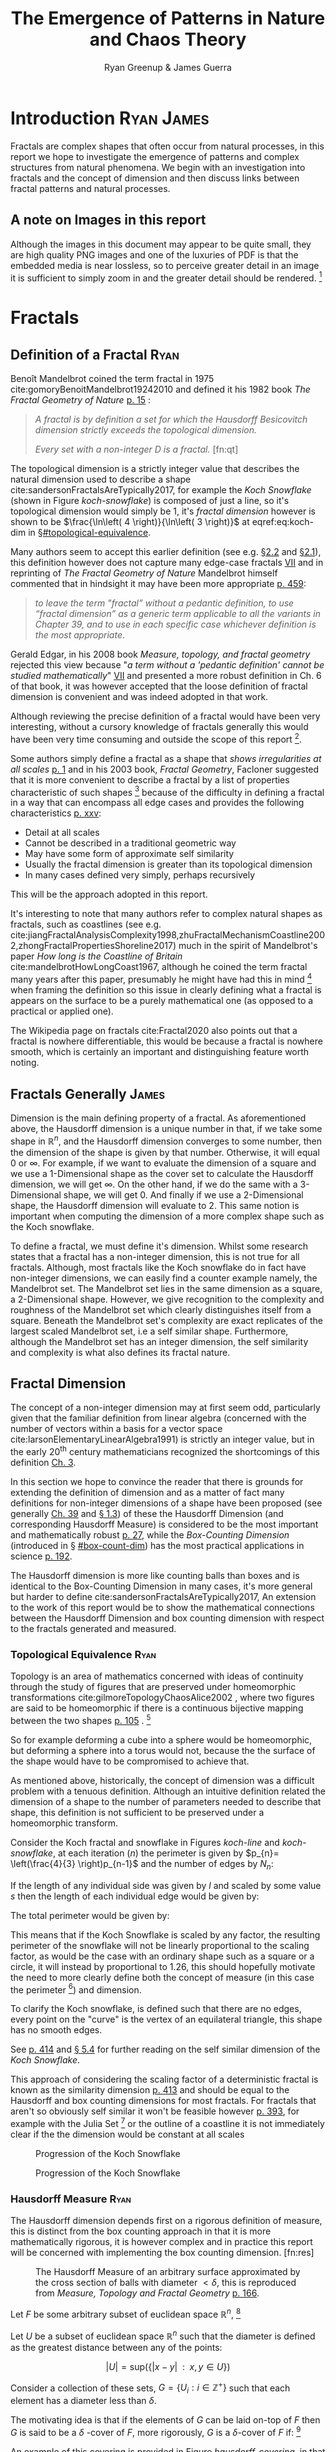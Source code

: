 #+TITLE: The Emergence of Patterns in Nature and Chaos Theory
:PREAMBLE:
#+OPTIONS: broken-links:auto todo:nil H:9 tags:t
#+STARTUP: overview
#+AUTHOR: Ryan Greenup & James Guerra
#+PLOT: title:"Citas" ind:1 deps:(3) type:2d with:histograms set:"yrange [0:]"
#+OPTIONS: tex:t
# #+TODO: TODO IN-PROGRESS WAITING DONE
#+CATEGORY: TAD
:END:
:HTML:
#+INFOJS_OPT: view:info toc:3
#+HTML_HEAD_EXTRA: <link rel="stylesheet" type="text/css" href="./resources/style.css">
# #+CSL_STYLE: /home/ryan/Templates/CSL/nature.csl
:END:
:R:
#+PROPERTY: header-args:R :session TADMain :dir ./ :cache yes :eval never-export :exports both
#+PROPERTY: :eval never-export
# exports: both (or code or whatever)
# results: table (or output or whatever)
:END:
:LATEX:
#+LATEX_CLASS: article
#+LATEX_CLASS_OPTIONS: [a4paper,11pt,twoside]
#+LATEX_HEADER: \IfFileExists{./resources/style.sty}{\usepackage{./resources/style}}{}
#+LATEX_HEADER: \IfFileExists{./resources/referencing.sty}{\usepackage{./resources/referencing}}{}
#+LATEX_HEADER: \addbibresource{../Resources/references.bib}
#+LATEX_HEADER: \usepackage[mode=buildnew]{standalone}
#+LATEX_HEADER: \usepackage{tikz}
#+LATEX_HEADER: \usetikzlibrary{decorations.fractals}
#+LATEX_HEADER: \usetikzlibrary{lindenmayersystems}
:END:
@@latex: \newpage @@
* TODO Introduction                                                                :Ryan:James:
Fractals are complex shapes that often occur from natural processes, in this
report we hope to investigate the emergence of patterns and complex structures
from natural phenomena. We begin with an investigation into fractals and the
concept of dimension and then discuss links between fractal patterns and natural
processes.

** A note on Images in this report
Although the images in this document may appear to be quite small, they are high quality PNG images and one of the luxuries of PDF is that the embedded media is near lossless, so to perceive greater detail in an image it is sufficient to simply zoom in and the greater detail should be rendered. [fn:: Apparently it's also possible to embed live GIFs into PDF as well which would have been nice to do had time permitted, see for example the ~Animate~ package for \LaTeX cite:CTANPackageAnimate and [[https://tex.stackexchange.com/questions/5396/is-there-any-way-to-include-an-animated-gif-directly][this discussion]] cite:PdftexThereAny generally.]

* Fractals
** Definition of a Fractal                                                     :Ryan:
:PROPERTIES:
:CUSTOM_ID: definition
:END:

Benoît Mandelbrot coined the term fractal in 1975 cite:gomoryBenoitMandelbrot19242010 and defined it his 1982 book /The Fractal Geometry of Nature/ [[cite:mandelbrotFractalGeometryNature1982][p. 15]] :

#+begin_quote
/A fractal is by definition a set for which the Hausdorff Besicovitch dimension
strictly exceeds the topological dimension./

/Every set with a non-integer \(D\) is a fractal./ [fn:qt]
#+end_quote

The topological dimension is a strictly integer value that describes the natural dimension used to describe a shape cite:sandersonFractalsAreTypically2017,
for example the /Koch Snowflake/ (shown in Figure [[koch-snowflake]]) is composed of
just a line, so it's topological dimension would simply be 1, it's /fractal
dimension/ however is shown to be \(\frac{\ln\left( 4 \right)}{\ln\left( 3
\right)}\) at eqref:eq:koch-dim in \S[[#topological-equivalence]].

Many authors seem to accept this earlier definition (see e.g. [[cite:vicsekFractalGrowthPhenomena1992][\S2.2]] and [[cite:telChaoticDynamicsIntroduction2006][\S2.1]]),
this definition however does not capture many edge-case fractals
 [[cite:edgarMeasureTopologyFractal2008a][VII]] and in reprinting of /The
Fractal Geometry of Nature/ Mandelbrot himself commented that in hindsight it
may have been more appropriate [[cite:mandelbrotFractalGeometryNature1982][p. 459]]:

#+begin_quote
/to leave the term "fractal” without a pedantic definition, to use “fractal dimension” as a generic term applicable to all the variants in Chapter 39, and to use in each specific case whichever definition is the most appropriate/.
#+end_quote

Gerald Edgar, in his 2008 book /Measure, topology, and fractal geometry/
rejected this view because "/a term without a 'pedantic definition' cannot be
studied mathematically/" [[cite:edgarMeasureTopologyFractal2008a][VII]] and
presented a more robust definition in Ch. 6 of that book, it was however
accepted that the loose definition of fractal dimension is convenient and was
indeed adopted in that work.

Although reviewing the precise definition of a fractal would have been very
interesting, without a cursory knowledge of fractals generally this would have
been very time consuming and outside the scope of this report [fn:: Mandelbrot
also discussed fractals of a Euclidean and Reimannian nature,
[[cite:mandelbrotFractalGeometryNature1982][p. 361]], this again is interesting
but too specific for the broad nature of our investigation].

Some authors simply define a fractal as a shape that /shows irregularities at
all scales/ [[cite:gouyetPhysicsFractalStructures1996][p. 1]] and in his 2003
book, /Fractal Geometry/, Facloner suggested that it is more convenient to
describe a fractal by a list of properties characteristic of such shapes [fn::
Much like the definition of life in the field of biology] because of the
difficulty in defining a fractal in a way that can encompass all edge cases and
provides the following characteristics
[[cite:falconerFractalGeometryMathematical2003b][p. xxv]]:

    - Detail at all scales
    - Cannot be described in a traditional geometric way
    - May have some form of approximate self similarity
    - Usually the fractal dimension is greater than its topological dimension
    - In many cases defined very simply, perhaps recursively

This will be the approach adopted in this report.

It's interesting to note that many authors refer to complex natural shapes as
fractals, such as coastlines (see e.g.
cite:jiangFractalAnalysisComplexity1998,zhuFractalMechanismCoastline2002,zhongFractalPropertiesShoreline2017)
much in the spirit of Mandelbrot's paper /How long is the Coastline of Britain/
cite:mandelbrotHowLongCoast1967, although he coined the term fractal many years
after this paper, presumably he might have had this in mind [fn:: Mandelbrot also
spent much time looking at the roughness of financial markets and so presumably
may have had that in mind as well, see e.g.
cite:gomoryBenoitMandelbrot19242010,mandelbrotMisBehaviourMarkets2008 ] when
framing the definition so this issue in clearly defining what a fractal is
appears on the surface to be a purely mathematical one (as opposed to a
practical or applied one).

The Wikipedia page on fractals cite:Fractal2020 also points out that a
fractal is nowhere differentiable, this would be because a fractal is
nowhere smooth, which is certainly an important and distinguishing feature worth noting.

** Fractals Generally                                                          :James:
Dimension is the main defining property of a fractal. As aforementioned above, the Hausdorff dimension is a unique number in that, if we take some shape in $\mathbb{R}^{n}$, and the Hausdorff dimension converges to some number, then the dimension of the shape is given by that number. Otherwise, it will equal $0$ or $\infty$. For example, if we want to evaluate the dimension of a square and we use a 1-Dimensional shape as the cover set to calculate the Hausdorff dimension, we will get $\infty$. On the other hand, if we do the same with a 3-Dimensional shape, we will get 0. And finally if we use a 2-Dimensional shape, the Hausdorff dimension will evaluate to 2. This same notion is important when computing the dimension of a more complex shape such as the Koch snowflake.

To define a fractal, we must define it's dimension. Whilst some research states that a fractal has a non-integer dimension, this is not true for all fractals. Although, most fractals like the Koch snowflake do in fact have non-integer dimensions, we can easily find a counter example namely, the Mandelbrot set. The Mandelbrot set lies in the same dimension as a square, a 2-Dimensional shape. However, we give recognition to the complexity and roughness of the Mandelbrot set which clearly distinguishes itself from a square. Beneath the Mandelbrot set's complexity are exact replicates of the largest scaled Mandelbrot set, i.e a self similar shape. Furthermore, although the Mandelbrot set has an integer dimension, the self similarity and complexity is what also defines its fractal nature.

** Fractal Dimension                   
The concept of a non-integer dimension may at first seem odd, particularly given that the familiar definition from linear algebra (concerned with the number of vectors within a basis for a vector space cite:larsonElementaryLinearAlgebra1991) is strictly an integer value, but in the early \(20^{\mathrm{th}}\) century mathematicians recognized the shortcomings of this definition [[cite:mandelbrotFractalGeometryNature1982][Ch. 3]].

In this section we hope to convince the reader that there is grounds for
extending the definition of dimension and as a matter of fact many definitions
for non-integer dimensions of a shape have been proposed (see generally
[[cite:mandelbrotFractalGeometryNature1982][Ch. 39]] and
[[cite:gouyetPhysicsFractalStructures1996][\S 1.3]]) of these the Hausdorff Dimension (and corresponding Hausdorff Measure) is
considered to be the most important and mathematically robust
[[cite:falconerFractalGeometryMathematical2003b][p. 27]], while the /Box-Counting Dimension/ (introduced in \S [[#box-count-dim]])
has the most practical applications in science
[[cite:peitgenChaosFractalsNew2004][p. 192]].

The Hausdorff dimension is more like counting balls than boxes and is identical
to the Box-Counting Dimension in many cases, it's more general but harder to define
cite:sandersonFractalsAreTypically2017, An extension to the work of this report
would be to show the mathematical connections between the Hausdorff Dimension
and box counting dimension with respect to the fractals generated and measured.


*** Topological Equivalence                                                   :Ryan:
:PROPERTIES:
:CUSTOM_ID: topological-equivalence
:END:


Topology is an area of mathematics concerned with ideas of continuity through the study of figures that are preserved under homeomorphic transformations cite:gilmoreTopologyChaosAlice2002 , where two figures are said to be homeomorphic if there is a continuous bijective mapping between the two shapes [[cite:peitgenChaosFractalsNew2004][p. 105]]
.
[fn:: For further reading on this topic see [[cite:peitgenChaosFractalsNew2004][p. 106]] ]

So for example deforming a cube into a sphere would be homeomorphic, but deforming a sphere into a torus would not, because the the surface of the shape would have to be compromised to achieve that.

As mentioned above, historically, the concept of dimension was a difficult problem with a tenuous
definition.  Although an intuitive definition related the dimension of a shape to
the number of parameters needed to describe that shape, this definition is not
sufficient to be preserved under a homeomorphic transform.

Consider the Koch fractal and snowflake in Figures [[koch-line]] and [[koch-snowflake]], at each iteration (\(n\)) the perimeter is given by \(p_{n}= \left(\frac{4}{3} \right)p_{n-1}\) and the number of edges by \(N_{n}\):



\begin{align}
N_{n} &= N_{n-1} \cdot 4 \\
&= 3 \cdot 4^{n}
\end{align}

If the length of any individual side was given by $l$ and scaled by some value $s$ then the length of each individual edge would be given by:

\begin{align}
l = \frac{s \cdot l_{0}}{3^{n}}
\end{align}

The total perimeter would be given by:

\begin{align}
p_{n} &= N_{n} \times l \\
&= 3\cdot 4^{n} \times \frac{s \cdot l_{o}}{3^{n}} \\
&= 3 \cdot s \cdot  l_{0} \left( \frac{4}{3} \right)^{n}\\
 \implies p_{n} \cdot s & \propto \left(\frac{4}{3}\right)^{n}\\
& \implies  n = \frac{\log\left( 4 \right)}{\log\left( 3 \right)} \approx 1.26 \label{eq:koch-dim}
\end{align}

This means that if the Koch Snowflake is scaled by any factor, the resulting perimeter of the snowflake will not be linearly proportional to the scaling factor, as would be the case with an ordinary shape such as a square or a circle, it will instead by proportional to 1.26, this should hopefully motivate the need to more clearly define both the concept of measure (in this case the perimeter [fn:: Grant Sanderson equates the measure of a fractal as analogous to mass, which is a very helpful way comparison cite:sandersonFractalsAreTypically2017]) and dimension.

To clarify the Koch snowflake, is defined such that there are no edges, every point on the "curve" is the vertex of an equilateral triangle, this shape has no smooth edges.

See [[cite:strogatzNonlinearDynamicsChaos2015][p. 414]] and [[cite:baderSpacefillingCurvesIntroduction2013][\S 5.4]] for further reading on the self similar dimension of the /Koch Snowflake/.

This approach of considering the scaling factor of a deterministic fractal is
known as the similarity dimension [[cite:strogatzNonlinearDynamicsChaos2015][p.
413]] and should be equal to the Hausdorff and box counting dimensions for most
fractals. For fractals that aren't so obviously self similar it won't be
feasible however [[cite:liIntegrationFuzzyLogic2006][p. 393]], for example with
the Julia Set [fn:: It is indeed shown to be
mostly constant at all scales in section \S [[#jl-set-dim]] ] or the outline of a coastline it is not immediately clear if the
the dimension would be constant at all scales



#+NAME: koch-line
#+CAPTION: Progression of the Koch Snowflake
#+attr_html: :width 400px
#+attr_latex: :width 9cm
[[file:media/tikz/Koch_line.png]]
# \includestandalone[]{.media/tikz/Koch_line.png]]

#+NAME: koch-snowflake
#+CAPTION: Progression of the Koch Snowflake
#+attr_html: :width 400px
#+attr_latex: :width 9cm
[[file:media/tikz/Snowflake.png]]
# \includestandalone[]{./media/tikz/Snowflake.tex}

*** Hausdorff Measure                                                         :Ryan:
:PROPERTIES:
:CUSTOM_ID: hausdorff-measure
:END:

The Hausdorff dimension depends first on a rigorous definition of measure, this is distinct from the box counting approach in that it is more mathematically rigorous, it is however complex and in practice this report will be concerned with implementing the box counting dimension. [fn:res]

# #+attr_latex: :width 12cm
#+NAME: fig:ball-covering
#+CAPTION: The Hausdorff Measure of an arbitrary surface approximated by the cross section of balls with diameter \(< \delta \), this is reproduced from /Measure, Topology and Fractal Geometry/ [[cite:edgarMeasureTopologyFractal2008a][p. 166]].
#+attr_html: :width 400px
#+ATTR_LATEX: :float wrap :width 0.38\textwidth
[[file:media/edgar_181_of_292.png]]

Let $F$ be some arbitrary subset of euclidean space $\mathbb{R}^n$, [fn:: A subset of euclidean space could be interpreted as an uncountable set containing all points describing that region]

Let \(U\) be a subset of euclidean space \(\mathbb{R}^{n}\) such that the diameter is defined as the greatest distance between any of the points:

\[
\left\lvert U \right\rvert = \mathrm{sup}\left(\left\{ \left\lvert x- y \right\rvert \enspace : \enspace x,y \in U\right\}  \right)
\]

Consider a collection of these sets, $G = \left\{U_i: i \in \mathbb{Z}^{+}\right\}$ such that each element has a diameter less than \(\delta\).


The motivating idea is that if the elements of $G$ can be laid on-top of
$F$ then \(G\) is said to be a $\delta$ -cover of $F$, more rigorously, \(G\) is a \(\delta\)-cover of \(F\) if: [fn:: Falconer defines this as \(\bigcup_{i=1}^{\infty}\) [[cite:falconerFractalGeometryMathematical2003b][\S 2.1]],
presumably treating any index value greater than the cardinality of the set as \(\emptyset\), this is particularly ambiguous and we have avoided it, an alternative way to present that might be \(\bigcup^{\#G}_{i=0}\) where \(\#G\) denotes the cardinality or \(G\) (or \(\infty\) if it is uncountable). The use of \(\#\square\) to denote cardinality was introduced by Knuth in /Concrete Mathematics/ cite:grahamConcreteMathematicsFoundation1994 and is convenient in that it avoids any ambiguity  with diameter (\(\left\lvert \square \right\rvert \)).]

\begin{align}
    F \subset \bigcup_{U\in B} \left( U \right) \quad :\quad 0 \leq \left\lvert U \right\rvert \leq \delta \label{eq:hausdorff-covering}
\end{align}



An example of this covering is provided in Figure [[hausdorff-covering]], in that example the figure on the right is covered by squares, which each could be an element of $\{U_{i}\}$, it is important to note, by this definition, that the shapes represented by \(U\) could be any arbitrary figure [[cite:falconerFractalGeometryMathematical2003b][\S 2.1]] the size of which may vary in size so long as the diameter is less than \(\delta\).


So for example:

- $F$ could be some arbitrary 2D shape, and $U_{i}$ could be
  a collection of identical squares, OR

- $F$ could be the outline of a coastline and $U_{i}$ could be a set of circles, OR

- $F$ could be the surface of a sheet and $U_{i}$ could be a set of spherical balls as shown in Figure [[fig:ball-covering]]

  + Some authors suggest that the Hausdorff Measure is concerned primarily with round covering objects (see e.g. cite:sandersonFractalsAreTypically2017), this is well illustrated by Figure [[fig:ball-covering]], however in truth it is merely more convenient to use round shapes for most fractals.

  + The use of balls is a simpler but equivalent approach to the theory [[cite:falconerFractalGeometryMathematical2003b][\textsection 2.4 ]] because any set of diameter $r$ can be enclosed in a ball of radius $\frac{r}{2}$ [[cite:edgarMeasureTopologyFractal2008][p. 166]]

- $F$ could be a more abstracted figure like Figures [[hausdorff-covering]] or [[abstract-shape]]  and $\{U_{i}\}$ a collection of various different lines, shapes or 3d objects.

The Hausdorff measure is concerned with only the diameter of each element of $\{U_{i}\}$ and considers \(\sum_{U \in G} \left[\left\lvert U\right\rvert^{s}\right]\) where each element \(U\in G\) is arranged so as to minimize the value of the summation [[cite:falconerFractalGeometryMathematical2003b][p. 27]]
, the \(\delta\)-Hausdorff is hence defined, for various dimensions \(s\):

\begin{align}
\mathcal{H}^s_{\delta}\left( F \right)= \inf \left\{ \sum_{U\in G}   \left\lvert U_i \right\rvert^s \enspace : \enspace  \left\{U_i\right\} \text{ is a } \delta \text{-cover of } F \right\}, \quad \delta, s > 0 \label{eq:delta-measure}
\end{align}

The value of \(s\) can be different regardless of the dimension of \(F\), for example if \(F\) was an arbitrary 2D shape the value of \(\mathcal{H}_{\delta}^{2}\left(F\right)\)
is equivalent to considering the number of shapes \(U\in G\) (e.g. boxes, discs etc.), of
diameter $\leq \delta$ that will cover over a shape as shown in Figure
[[hausdorff-covering]], the delta Hausdorff measure
$\mathcal{H}^{2}_{\delta} \left(F\right)$ will be the area of the boxes when
arranged in such a way that minimizes the area.

As $\delta$ is made arbitrarily small $\mathcal{H}_{\delta}^{s}$ will approach some limit, in the case of Figures [[hausdorff-covering]]  and [[abstract-shape]] the value of $\mathcal{H}^{2}_{\delta}$ will approach the area of the shape as $\delta \rightarrow 0$ and so the $s^{th}$ dimensional Hausdorff measure is given by:

\begin{align}
\mathcal{H}^{s} = \lim_{\delta \rightarrow 0}\left( \mathcal{H}^{s}_{\delta} \right) \label{eq:limit-haus}
\end{align}

This is defined for all subsets of \(\mathbb{R}^n\) for example the value of  $\mathcal{H}^{2}$ corresponding to Figure [[abstract-shape]] will be limit that boxes would approach when covering that area, which would be the area of the shape ($4\times 1^2 + 4\times \pi\times \frac{1}{2^2} + \frac{1}{2}\times 1 \times \sin{\frac{\pi}{3}}$).





# #+attr_latex: :width 5cm
#+ATTR_LATEX: :float wrap :width 0.38\textwidth
#+NAME: hausdorff-covering
#+CAPTION: The blue outline corresponds to some \(F \subset \mathbb{R}^{2}\), covered by various grey objects, each of which represent an element from the set $U_{i}$. The grey shapes all have a diameter less than \(\delta\) and so this  \(\bigcup \left[U_{i}\right]\) would be a \(\delta\)-covering of \(F\).
#+attr_html: :width 400px
[[file:notes/HaussDorf_Dim_Ink.svg]]




**** Lower Dimension Hausdorff Measurements
***** Examples
Consider again the example of a 2D shape, the value of $\mathcal{H}^{1}$ would still be defined by eqref:eq:delta-measure, but unlike $\mathcal{H}^{2}$ in \S [[#hausdorff-measure]] the value of $\left\lvert U_i \right\rvert^1$ would be considered as opposed to $\left\lvert U_i \right\rvert^2$ (i.e. the diameter as opposed to the diameter squared).

As $\delta$ is made arbitrarily small the boxes [fn:: Even though \(U\) may contain a variety of shapes, eqref:eq:delta-measure is concerned only with the power of there diameter, so in this sense the limit is concerned only with boxes corresponding to the diameter of the elements of \(U\)] that cover the shape are made also to be arbitrarily small. Although the area of the boxes must clearly be bounded by the shape of $F$, if one imagines an infinite number of infinitely dense lines packing into a 2D shape with an infinite density it can be seen that the total length of those lines will be infinite and so the limit in eqref:eq:limit-haus will increase without bound.

To build on that same analogy, another way to imagine this is to pack a 2D shape with straight lines, the total length of all lines will approach the same value as the length of the lines of the squares as they are packed infinitely densely. Because lines cannot fill a 2D shape, as the density of the lines increases, the overall length will increase without bound.

This is consistent with fractals as well, consider the Koch snowflake introduced in section [[#topological-equivalence]] and shown in Figure [[koch-line]], the dimension of this shape, as shown in \S [[#topological-equivalence]] is greater than 1, and the number of lines necessary to describe that shape is also infinite because every point of the "curve" is a point of an equilateral triangle.

***** TODO Formally
If the dimension of $F$ is less than $s$, the Hausdorff Measure will be given by:

\begin{align}
\mathrm{dim}\left(  F \right ) < s \implies \mathcal{H}^{s} \left( F \right)  = \infty
\end{align}

**** Higher Dimension Hausdorff Dimension


For small values of $s$ (i.e. less than the dimension of  $F$), the value of $\mathcal{H}^s$  will be $\infty$.

Consider some value $s$ such that the Hausdorff measure is not infinite, i.e. values of $s$:

\[
\mathcal{H}^s = L \in \mathbb{R}
\]

Consider a dimensional value $t$ that is larger than  $s$ and observe that:

\begin{align*}
0<s<t  \implies   \sum_{i}  \left[ \left\lvert U_i \right\rvert^t \right] &= \sum_{i}\left[ \left\lvert U_i \right\rvert^{t- s} \cdot  \left\lvert U_i \right\rvert^s \right] \\
&\leq \sum_{i} \left[ \delta^{t - s} \cdot \left\lvert U_i \right\rvert^s  \right]    \\
&= \delta^{t- s}\sum_{i}   \left[ \left\lvert U_i \right\rvert^s \right] 									   \\
\end{align*}

Now if $\lim_{\delta \rightarrow 0}\left[ \sum_{i}   \left\lvert U_i \right\rvert^s \right]$ is defined as a non-infinite value:

\begin{align}
    \lim_{\delta \rightarrow 0} \left( \sum_{i}   \left[ \left\lvert U_i \right\rvert^t \right]  \right) & \leq \lim_{\delta}\left( \delta^{t- s} \sum_{i}   \left[ \left\lvert U_i \right\rvert^s \right]  \right) \\
&\leq \lim_{\delta \rightarrow 0}\left( \delta^{t - s} \right) \cdot  \lim_{\delta \rightarrow 0}\left( \sum_{i} \left[ \left\lvert U_i \right\rvert^s \right]    \right) \\
&\leq 0
\end{align}

and so we have the following relationship:

\begin{align}
    \mathcal{H}^{s} \left(F\right) \in \mathbb{R}^{+}  \implies  \mathcal{H}^t\left( F \right)= 0 \quad \forall t > s \label{eq:hdfzero}
\end{align}

Hence the value of the s-dimensional /Hausdorff Measure/, $s$ is only a finite, non-zero value, when $s = \mathrm{dim}_{H}\left( F \right)$.



#+NAME: hausdorff-vals
#+CAPTION: The value of the s-dimensional /Hausdorff Measure/ of some subset of /Euclidean space/ $F\in \mathbb{R}^{n}$ is 0 or $\infty$ when the dimension of $F$ is not equal to $s$.
#+attr_html: :width 400px
#+attr_latex: :width 0.85\textwidth
[[file:media/tikz/hausdorff-dimension-plot.png]]

*** Hausdorff Dimension                                                       :Ryan:

# #+attr_latex: :width 0.38\textwidth :float wrap
#+NAME: abstract-shape
#+CAPTION: A disconnected subset of $\mathbb{R}^{2}$, the squares have a diameter of $\sqrt{2}$, the circles 1 and the equilateral triangles 1.
#+attr_html: :width 200px
#+attr_latex: :width 0.28\textwidth :float wrap
[[file:media/Arbitrary-F-Shape.svg]]


The value $s$ at which $\mathcal{H}^{s}$ eqref:eq:hdfzero changes from $\infty$ to 0, shown in Figure [[hausdorff-vals]],  is the defined to be the /Hausdorff Dimension/ [[cite:falconerFractalGeometryMathematical2003b][\S 2.2]], it is a generalization of the idea of dimension that is typically understood with respect to ordinary figures.
# *** TODO See also
# I feel very inclided to read [[https://warwick.ac.uk/fac/sci/maths/people/staff/mark_pollicott/p3/tehran.pdf][these notes]] [fn:: [[file:~/Dropbox/Studies/2020Spring/QuantProject/Current/Python-Quant/Resources/Uncorrected-Warwick-BoxCount-Hausdorff-Notes.pdf][Local Copy]]]

*** Box Counting Dimension                                                    :James:
:PROPERTIES:
:CUSTOM_ID: box-count-dim
:END:
While the Hausdorff dimension is the first formal definition to measure
the roughness of a fractal, there are several other definitions of dimension
that have stemmed from this. Namely, the box-counting dimension. The box
counting method is widely used as it is relatively easy to calculate [[cite:falconerFractalGeometryMathematical2003b][p. 41]]
and in many cases is equal to the /Hausdorff Dimension/  [[cite:markpollicottFractalsDimensionTheory2005][p. 11]] (see generally cite:ListFractalsHausdorff2020).
The box-counting dimension is defined as the following from
cite:falconerFractalGeometryMathematical2003:

Let $F$ be any non-empty bounded subset of $\mathbb{R}^n$ and let $N_\delta(F)$ be the smallest
number of sets of diameter at most $\delta$ which can cover $F$. The /lower/ and /upper/
box-counting dimensions of $F$ respectively are defined as

\begin{equation*}
    \underline{\text{dim}}_BF = \underline{\lim}_{\delta \to 0} \frac{\ln N_\delta(F)}{-\ln \delta}
\end{equation*}
\begin{equation*}
\overline{\text{dim}}_BF = \overline{\lim}_{\delta \to 0} \frac{\ln N_\delta(F)}{-\ln \delta}
\end{equation*}

When the /lower/ and /upper/ box-counting dimensions of $F$ are equal, then

\begin{equation*}
\text{dim}_BF = \lim_{\delta \to 0} \frac{\ln N_\delta(F)}{-\ln \delta}
\end{equation*}

For example, suppose we had a square with side length 1 and we use smaller squares of side
length $\frac{1}{\delta}$ to cover the larger square. This would mean that one side of the
large square would need $\delta$ $\frac{1}{\delta}$ small squares, and so to cover
the entire square, one would need $n^2$ small squares, i.e. $N_{\frac{1}{n}}(F) = n^2$. Now,
substituting these values into the box-counting definition, we get:

\begin{align*}
\text{dim}_BF &= \lim_{\frac{1}{\delta} \to 0} \frac{\ln(\delta^2)}{-\ln(\frac{1}{\delta})}\\
&= \lim_{\frac{1}{\delta} \to 0} \frac{\ln(\delta^2)}{\ln(\delta)}\\
&= \lim_{\frac{1}{\delta} \to 0} 2\frac{\ln(\delta)}{\ln(\delta)}\\
&= 2
\end{align*}

Which is expected, because we know that a square is a 2-Dimensional shape. We
can apply this same concept to fractals. Consider another example, the Koch
Curve, a self similar fractal which we can calculate its dimension and provide a
measure of roughness of the curve. If we take a close look at the curve progression
in Figure [[koch-line]], the pattern begins with one line segment and the middle third
of the line is replaced with two sides of an equilateral triangle with side length
$\frac{1}{3}$. After this first iteration, the line segment now becomes four line
segments. Thus, if we use a square of length $\frac{1}{3^{\delta}}$ to cover the $\delta^{th}$
iteration of the curve, there will be $4^{\delta}$ line segments covered.

Let $F$ be the Koch Curve.
\begin{align*}
\text{dim}_BF &= \lim_{\frac{1}{3^{\delta}} \to 0} \frac{\ln(4^{\delta})}{-\ln(\frac{1}{3^{\delta}})}\\
&= \lim_{\frac{1}{3^{\delta}} \to 0} \frac{\ln(4^{\delta})}{\ln(3^{\delta})}\\
&= \lim_{\frac{1}{3^{\delta}} \to 0} \frac{\ln(4)}{\ln(3)}\\
&= \frac{\ln(4)}{\ln(3)}
\end{align*}
** Generating Self Similar Fractals                                            :Ryan:
:PROPERTIES:
:CUSTOM_ID: gen-self-sim-frac
:END:
In order to investigate the dimension of fractals, we intend to generate and measure a variety of figures by using of */R/* cite:rcoreteamLanguageEnvironmentStatistical2020, /Julia/ cite:bezansonJuliaFreshApproach2017 and /Python/ cite:WelcomePythonOrg.

Self Similar fractals have a self-similar dimension and so can be used to verify an approach implemented with a programming language.
*** Vicsek Fractal
:PROPERTIES:
:CUSTOM_ID: vicsek-fractal
:END:



The Vicsek Fractal [[cite:vicsekFractalGrowthPhenomena1992][p. 12]] involves a pattern of iterating boxes, to implement this consider the process[fn:: This was actually a fractal I came up with myself only to later find that somebody already had the same idea!]:



\begin{align}
\mathbf{B} \leftarrow
   \begin{bmatrix}
       \mathbf{B} & \mathbf{Z} & \mathbf{B} \\
       \mathbf{Z} & \mathbf{B} & \mathbf{Z} \\
       \mathbf{B} & \mathbf{Z} & \mathbf{B} \\
   \end{bmatrix} \label{eq:visek-iter}
\end{align}

where:

- \(\mathbf{B}= \left[ 1 \right]\)
- \(\mathbf{Z}= \left[ 0 \right]  \)


# #+ATTR_LATEX: :float wrap :width 0.38\textwidth :placement{r}{0.4\textwidth}
#+attr_html: :width 300px
#+ATTR_LATEX: :float wrap :width 0.38\textwidth
#+NAME: vicsek-fractal-julia
#+CAPTION: Vicsek fractal [[cite:vicsekFractalGrowthPhenomena1992][p. 12]] (also known as the /Anti-Cross-Stitch/ cite:janwassenaarCantorDust2005) produced by listing [[vicsek-matrix-gen]], at each iterative step the fractal itself is "copied" to the four corners of itself producing this complex shape.
[[file:media/Vicsek-Fractal.png]]

If this is repeated many times a matrix of values will be created, such a matrix
can be interpreted as a greyscale image and plotted as a heat-map to show the
fractal (shown in Figure [[vicsek-fratal-julia]]).


The iterative process shown in eqref:eq:visek-iter is represented as a recursive function at line 5 of listing [[vicsek-matrix-gen]] and visualized at line 22. To measure the the dimension of this fractal a the sum of the matrix is taken to be the measure of the fractal, two fractals are generated and the change in size relative to the scale is compared and the log taken to return the value of the dimension:

\[
\mathcal{D} = \frac{s}{m_{2}/m_{1}}
\]

The recursive function begins with a 3x3 matrix, where the four corner squares
and middle square are set to 1 and the rest are set to 0, a new matrix is built
by joining together the past matrix following the rule described in eqref:eq:visek-iter.
The function repeats until it reaches some arbitrary set width.





At each step of the process, the number of elements of this fractal increases by
a ratio of 5 while the height increases only by a factor of 3, hence the self
similarity dimension is given by:


\begin{align}
5 &= 3^{\mathcal{D}} \nonumber \\
\implies \mathcal{D} &= \frac{\ln 5}{\ln 3} \label{eq:vic-dim-val}
\end{align}





By modifying listing [[vicsek-matrix-gen]] alternative fractals can get also be generated like /Cantor's Dust/ and /Sierpinski's Carpet/ shown in Figures [[fig:cantor-dust]] and [[fig:sierpinski-carpet]].

Upon review this is actually a variant on the /Cantor Dust/ which should
actually be represented by a \(3 \times 3\) matrix:

\begin{align}
 \mathbf{B} \leftarrow
 \begin{bmatrix}
    \mathbf{B} & \mathbf{Z} & \mathbf{B} \\
    \mathbf{Z} & \mathbf{Z} & \mathbf{Z} \\
    \mathbf{B} & \mathbf{Z} & \mathbf{B} \\
\end{bmatrix}
\end{align}


and hence has the same dimension as the /Vicsek Fractal/ as opposed to a
dimension of 1.


#+NAME: vicsek-matrix-gen
#+CAPTION: Generating the Vicsek Fractal (shown in Figure ref:vicsek-fractal-julia) and measuring the dimension using /Julia/, the measured dimension is consistent with the self similarity dimension shown in eqref:eq:vic-dim-val
#+begin_src julia
#------------------------------------------------------------
#--- Function -----------------------------------------------
#------------------------------------------------------------
function vicsek_matrix(ICMat, width)
    B = ICMat
    h  = size(B)[1]
    w  = size(B)[2]
    Z  = zeros(Int, h, w)
    B = [B Z B ;
         Z B Z ;
          B Z B]
    if (3*w)<width
        B = vicsek_matrix(B, width)
    end
    return B
end

#------------------------------------------------------------
#-- Plot ----------------------------------------------------
#------------------------------------------------------------
(mat = vicsek_matrix(fill(1, 1, 1), 27)) |> size
GR.imshow(mat)

#------------------------------------------------------------
#-- Similarity Dimension ------------------------------------
#------------------------------------------------------------

mat2  = vicsek_matrix(fill(1, 1, 1), 1000)
l2    = sum(mat2)
size2 = size(mat2)[1]

mat1  = vicsek_matrix(fill(1, 1, 1), 500)
l1    = sum(mat1)
size1 = size(mat1)[1]

#------------------------------------------------------------
julia> log(l2/l1)/log(size2/size1)
1.4649735207179269
julia> log(5)/log(3)
1.4649735207179269
#+end_src


**** Sierpinskis Carpet and Cantor's Dust
By modifying the approach provided in listing [[vicsek-matrix-gen]] other fractals
such as /Sierpinski's Carpet/ and /Cantor's Dust/ can be produced, this is
implemented in listings [[l-s-carpet]] [[l-cant-dust]] and shown in Figures
[[fig:square-carpet]] and [[fig:cantor-dust]] respectively. [fn:spc]


#+NAME: fig:square-carpet
#+CAPTION: Sierpinksi's Carpet, produced by listing [[listing l-s-carpet]].
#+begin_center
#+attr_html: :width 400px
#+attr_latex: :width 0.38\textwidth :center
[[file:media/sierpinsky_carpet.png]]
#+attr_html: :width 300px
#+attr_latex: :width 0.38\textwidth :center
[[file:media/Cantor_Dust_gen.png]]
#+end_center



**** Sierpinski's Triangle
Not all fractal patterns can be produced by using recursive functions involving matrices, one such function is /Sierpinski's Triangle/.
***** Chaos Game
The chaos game is a technique that can generate fractals, one of the advantages of this approach is that it can provide an estimate of the theoretical measure of a fractal without needing to iterate a function many times. The technique involves marking 3 points of an equilateral triangle and marking an arbitrary point, select one of these 3 points randomly with a uniform probability and create a new point halfway between the previous point and this point, repeat this process for as many points of detail are desired for the image.

This can be visualized by mapping the co-ordinates of an equilateral triangle to a Cartesian plane:

- \(A\)  \(\left(0, 0\right)\)
- \(B\)  \(\left(0, 1\right)\)
- \(C\)  \(\left(0.5, \sin\left(\frac{\pi}{3}\right)\right)\)

The mean value of the \(x\), \(y\) values for these co-ordinates is equal to the
halfway point and using this the chaos game can be implemented as a program and
visualized by plotting each point on a scatter plot. This is implemented in
/*R*/ in listing [[l-sier-tri]] and the output is shown in Figure [[fig:s-tri]].

To measure the fractal dimension of this could be done by mapping the Cartesian
plane back to a matrix and taking the same approach as previous fractals
presented, this however was not implemented, due to time constraints, the
dimension was however measured using the method discussed at \S [[#pas-tri]].

#+LATEX: \newpage
#+NAME: l-sier-tri
#+CAPTION: R code to construct Sierpinksi's triangle through the Chaos Game, shown in Figure [[fig:s-tri]].
#+BEGIN_SRC R :exports both :results output graphics file :file pascal-sierpinsky-chaos-game.png :eval never-export
library(ggplot2)
# Parameters
n <- 50000
df <- data.frame("xval"=1:n, "yval"=1:n)
# Constants
x <- c(runif(1), runif(1))
A <- c(0, 0)
B <- c(1, 0)
C <- c(0.5, sin(pi/3))
# Loop
for (i in 1:n) {
    dice = sample(1:3, 1)
    if (dice == 1) {
        x <- (x + A)/2
        df[i,] <- x
    } else if (dice == 2) {
        x <- (x + B)/2
        df[i,] <- x
    } else {
        x <- (x + C)/2
        df[i,] <- x
    }
}
# Plot
ggplot(df, aes(x = xval, y = yval)) +
    geom_point(size = 1, col = "cadet blue") +
    theme_classic()

#+END_SRC

#+LATEX: \newpage
#+NAME: fig:s-tri
#+CAPTION: Sierpinski's Triangle created using the /Chaos Game/ in listing [[l-sier-tri]].
#+attr_html: :width 400px
#+attr_latex: :width 0.38\textwidth :float wrap
[[file:pascal-sierpinsky-chaos-game.png]]

***** TODO Pascals Triangle                                                 :Ryan:
:PROPERTIES:
:CUSTOM_ID: pas-tri
:END:

The even and odd values in /Pascal's Triangle/ demonstrate the same pattern as
the /Sierpinski Triangle/ this is discussed in greater detail in \S
[[#pascal-sierpinski]], implementing this to produce the sierpinski triangle is very
simple, it is however significantly more resource intensive, even in /Julia/
than using the chaos game and the the measured dimension converges to the self
similar dimension very slowly.

The fractal produced is composed of right angle triangles, as opposed to equilateral triangles but interestingly the measured dimension is still the same as an equilateral /Sierpinski's Triangle/, it does however converge to this value slowly.

#+NAME: pascal-triangle-sierpinski
#+CAPTION: Julia code demonstrating Sierpinksi's triangle, this converges to the self similar dimension very slowly, using the ratio between a \(3000^{2}\) and \(2000^{2}\) matrix gave the correct answer to 2 decimal places, using a \(300^{2}\) and \(200^{2}\) matrix produced a value far of as shown.
#+begin_src julia
function pascal(n)
    mat = [isodd(binomial(BigInt(j+i),BigInt(i))) for i in 0:n, j in 0:n]
    return mat
end
GR.imshow(pascal(999))
GR.savefig("../../Report/media/pascal-sierpinsky-triangle.png")

#------------------------------------------------------------
#-- Calculate Dimension -------------------------------------
#------------------------------------------------------------

mat2 = pascal(300)
l2   = sum(mat2)
size2 = size(mat2)[1]
mat1 = pascal(200)
l1   = sum(mat1)
size1 = size(mat1)[1]
log(l2/l1)/log(size2/size1)
# https://en.wikipedia.org/wiki/Sierpi%C5%84ski_triangle
log(3)/log(2)

#------------------------------------------------------------
julia> log(l2/l1)/log(size2/size1)
1.8177195595512954
julia> log(3)/log(2)
1.5849625007211563


#+end_src

#+RESULTS: pascal-triangle-sierpinski


#+LATEX: \newpage
*** Turtle
:PROPERTIES:
:CUSTOM_ID: turtle
:END:

#+attr_html: :width 200px
#+NAME: snow-turtle
#+CAPTION: Portion of the Koch Snowflake Produced by the Turtle graphics in listing [[turtle-snow]]
#+ATTR_LATEX: :float wrap :width 0.25\textwidth :placement {r}{0.4\textwidth}
[[file:../Problems/Chaos/Spirals/snowCurve.png]]


Some Fractals cannot be well explained by using matrices or the chaos game, Turtle graphics are a programmatic way to draw a pen across a screen, these are implemented in /Julia/ using the /Luxor/ package cite:JuliaGraphicsLuxorJl2020.



We were unfourtunately unable to implement a strategy to measure the dimension
of such fractals, one such approach that looked promising but did not return
consistent results was to export the generated image to a PNG and then import
that file as a matrix using the /Python Pillow Library/ cite:PillowPillowPIL or
the /Julia Images/ library cite:JuliaImagesImagesJl2020, when this was
unsucessful we also experimented with /ImageMagick/ cite:llcImageMagick,
/AstroPy/ cite:Astropy and /JuliaAstro/ cite:JuliaAstroJuliaAstro.
Unfourtunately the values returned by this approach were inconsistent and
further investigation into this method is required.


#+attr_html: :width 300px
#+NAME: fig:pascal-sierpinsky
#+CAPTION: Sierpinski's triangle generated
#+ATTR_LATEX: :float wrap :width 0.25\textwidth :placement {l}{0.3\textwidth}
[[file:media/pascal-sierpinsky-triangle.png]]

The koch snowflake can be implemented by recursively calling a function that draws the first level of a koch curve, if this function decrements a provided level and is defined to call itself for each arm of the curve unless the level has reached zero it will produce a koch snowflake at the specified level, this is implemented in listing [[turtle-snow]] and shown in Figure [[snow-turtle]].

#+NAME: turtle-snow
#+CAPTION: Generate a Koch Snowflake using a Turtle Diagram
#+begin_src julia
using Shapefile
using Luxor
using Pkg

#------------------------------------------------------------
#--- Round Snowflake Working ---------------------------------
#------------------------------------------------------------
function snowflake(length, level, ♘)
    if level == 0
        Forward(♘, length)
        Circle(♘, 1)
        return
    end
    length = length/9
    snowflake(length, level-1, ♘)
    Turn(♘, -60)
    snowflake(length, level-1, ♘)
    Turn(♘, 2*60)
    snowflake(length, level-1, ♘)
    Turn(♘, -60)
    snowflake(length, level-1, ♘)
end

♘ = Turtle()
@png begin
for i in 1:3
    levels = 9
    Pendown(♘)
    snowflake(8^(levels-1), levels, ♘)
    Turn(♘, 120)
end
end 600 600 "snowCurve.png"

#+end_src

The dragon curve is slightly more complicated and can be implemented by two separate functions, one to turn and trigger a motion and the other to control in which direction to turn, this is implemented in /Julia/ in listing [[turtle-dragon]]  and shown in Figure [[dragon-turtle]].

#+NAME: turtle-dragon
#+CAPTION: /Julia/ code to produce the Dragon Curve shown in Figure [[fig:turtle-dragon]]
#+begin_src julia
using Shapefile
using Luxor

#------------------------------------------------------------
#--- Dragon -------------------------------------------------
#------------------------------------------------------------
# Define the Parent Function
function dragon(♘, order, length)
    print(" ") # Don't remove this or code breaks, I don't know why?
    Turn(♘, order*45)
    dragon_iterate(♘, order, length, 1)
end
# Define the Helper Function
function dragon_iterate(♘, order, length, sign)
    if order==0
        Forward(♘, length)
    else
        rootHalf = sqrt(0.5)
        dragon_iterate(♘, order -1, length*rootHalf, 1)
        Turn(♘, sign * -90)
        dragon_iterate(♘, order -1, length*rootHalf, -1)
    end
end
# Draw the Image
@png begin
    ♘ = Turtle()
    # Start from left to centre result
    Turn(♘, 180)
    Penup(♘)
    Forward(♘, 200)
    Pendown(♘)
    Turn(♘, 180)
    # Create the Output
    dragon(♘, 15, 400)
end 1000 1000

# Create many images
;mkdir /tmp/dragon
for i in range(1, 15)
name = string("/tmp/dragon/d", lpad(d, 5, "0"), ".png")
    @png begin
        ♘ = Turtle()
        # Start from left to centre result
        Turn(♘, 180)
        Penup(♘)
        Forward(♘, 200)
        Pendown(♘)
        Turn(♘, 180)
        # Create the Output
        dragon(♘, 15, 400)
    end 1000 1000 name
end
montage -geometry 1000x1000 *.png dragon.png

#+end_src



#+attr_html: :width 600px
#+attr_latex: :width 9cm
#+NAME: fig:turtle-dragon
#+CAPTION: Progression of the Dragon Curve, this is known as a space filling curve [[cite:peitgenChaosFractalsNew2004][p. 350]] which is a curve with a range that contains the entire 2-dimensional unit square cite:ventrellaSpaceFillingCurvesAre2014, it has a dimension of two. For some historical background on the curve on the origins of this curve see cite:tabachnikovDragonCurvesRevisited2014.
[[file:../Problems/Chaos/Spirals/dragon.png]]




*** Pascals Triangle and Sierpinski's Triangle                                :James:
:PROPERTIES:
:CUSTOM_ID: pascal-sierpinski
:END:
**** Motivation
Over many centuries, mathematicians have been able to produce a range of patterns from Pascal's triangle. One of which is relevant to the emergence of Sierpinski's triangle. To construct Pascal's triangle it begins with a 1 in the $0^{th}$ (top) row, then each row underneath is made up of the sum of the numbers directly above it, see Figure [[fig:pascal-triangle]]. Alternatively, the $n^{th}$ row and $k^{th}$ column can be written in combinatorics form, $\binom{n}{k} = \binom{n-1}{k-1} + \binom{n-1}{k}$.

#+NAME: fig:pascal-triangle
#+CAPTION: Pascal's Triangle
#+attr_html: :width 400px
#+att_latex: :width 0.38\textwidth :float wrap
[[file:media/tikz/pascals-triangle.png]]

**** The connection
As mentioned before there is one pattern that produces the Sierpinski triangle, namely highlighting all odd numbers in Pascal's triangle. This is equivalent to considering all the numbers in the triangle modulo 2, shown in Figure [[fig:pascal-sierpinski-tri]].

#+attr_html: :width 300px
#+attr_latex: :width 9cm
#+NAME: fig:pascal-sierpinski-tri
#+CAPTION: Pascals Triangle coloured red for odd values
[[file:media/tikz/pascal-sierpinski-tri.png]]

#+attr_html: :width 300px
#+attr_latex: :width 9cm
#+NAME: fig:row-column-pascal
#+CAPTION: The black squares represent one example of a position on Pascal's triangle that are equivalent modulo 2
[[file:media/tikz/row-column-pascal.png]]

In Figure [[fig:pascal-sierpinski-tri]], we can observe that all the highlighted odd numbers begin to form the Sierpinski triangle. Note that this is not the complete Sierpinski's triangle, that would require an infinite number of iterations. Now, we also notice that there are three identical Sierpinski triangles within the larger triangle, each containing the same value modulo 2, at each corresponding row and column.

To prove this, we need to split the triangle into two parts, $P_{n}$ denoting the first $2^{n}$ rows, i.e. the top "Sierpinski triangle" in Figure [[fig:pascal-sierpinski-tri]] and $P_{n+1}$ representing the entire triangle. We must show that any chosen square in $P_{n}$ is equal to the corresponding row and column in the lower two triangles of $P_{n+1}$, shown in Figure [[fig:row-column-pascal]]. This requires an identity that allows us to work with combinations in modulo 2, namely Lucas' Theorem.

**** The connection
Let $n,k \ge 0$ and for some prime $p$, we get:
\begin{equation}
\binom{n}{k} = \prod_{i=0}^{m} \binom{n_i}{k_i} \quad (\text{mod}~p)
\end{equation}
where,
\begin{align*}
n &= n_{m}p^{m}+n_{m-1}p^{m-1}+\cdots + n_{1}p+n_{0},\\
k &= k_{m}p^{m}+k_{m-1}p^{m-1}+\cdots + k_{1}p+k_{0}\\
\end{align*}
are the expansions in radix $p$ [fn:: Radix refers to a numerical system which uses some number of digits. Since we are working in modulo 2 for Pascal's triangle, we are only concerned with the numbers $0$ or $1$, i.e. a radix 2 or a binary numeric system.]. This uses the convention that $\binom{n}{k} = 0$ if $k < n$

Take some arbitrary row $r$ and column $c$ in the triangle $P_{n}$. If we add $2^{n}$ rows to $r$, we will reach the equivalent row and column in the lower left triangle of $P_{n+1}$, since there are $2^{n}$ rows in $P_{n}$. In the same way, if we add $2^{n}$ columns to $c$ we reach the equivalent row and column in the lower right triangle of $P_{n+1}$, leaving us with:

\begin{align*}
\text{Top Triangle:} \quad &\binom{r}{c}  \\
\text{Bottom-left Triangle:}\quad &\binom{r + 2^n}{c}  \\
\text{Bottom-right Triangle :}\quad &\binom{r + 2^n}{c + 2^n} \label{eq:bottom-right}
\end{align*}

Using Lucas' theorem, we can prove that the above statments are equivalent.

We can rewrite $r$ and $c$ in base 2 notation as follows:
\begin{align*}
r=r_{i}2^{i}+r_{i-1}2^{i-1}+\cdots + r_{1}2+r_{0}= \left[r_{i}r_{i-1}\cdots r_{1}r_{0}\right]_2\\
c=c_{i}2^{i}+c_{i-1}2^{i-1}+\cdots +c_{1}2+c_{0}=\left[c_{i}c_{i-1}\cdots c_{1}c_{0}\right]_2\\
\end{align*}

\begin{align*}
\binom{2^n + r}{c} &\equiv \binom{1r_{i-1}r_{i-2} \cdots r_{0}}{0c_{i-1}c_{i-2} \cdots c_{0}} \quad &(\text{mod} 2)\\
&\equiv \binom{1}{0}\binom{r_{i-1}}{c_{i-1}}\binom{r_{i-2}}{c_{i-2}} \cdots \binom{r_0}{c_0} \quad &(\text{mod} 2)\\
&\equiv\binom{r_{i-1}}{c_{i-1}}\binom{r_{i-2}}{c_{i-2}} \cdots \binom{r_0}{c_0} \quad &(\text{mod} 2)\\
&\equiv \binom{r}{c} \quad &(\text{mod} 2)
\end{align*}

\begin{align*}
\binom{2^n + r}{2^n + c} &\equiv \binom{1r_{i-1}r_{i-2} \cdots r_{0}}{1c_{i-1}c_{i-2} \cdots c_{0}} \quad &(\text{mod} 2)\\
&\equiv \binom{1}{1}\binom{r_{i-1}}{c_{i-1}}\binom{r_{i-2}}{c_{i-2}} \cdots \binom{r_0}{c_0} \quad &(\text{mod} 2)\\
&\equiv \binom{r_{i-1}}{c_{i-1}}\binom{r_{i-2}}{c_{i-2}} \cdots \binom{r_0}{c_0} \quad &(\text{mod} 2)\\
&\equiv \binom{r}{c} \quad &(\text{mod} 2)
\end{align*}

Thus, $\binom{r}{c} = \binom{2^n + r}{c} = \binom{2^n + r}{2^n + c} \quad (\text{mod} 2)$, which concludes the proof

** Fractal Dimensions Sans Self Similarity                                     :Ryan:
:PROPERTIES:
:CUSTOM_ID: sans-self
:END:
Not all fractals demonstrate obvious self-similarity, coastlines, as previously
mentioned in \S [[#definition]], are a common example but are not unique in this
regard, many natural phenomena such as the distribution of galaxies, shape of
clouds, outline of mountains and the the path of Brownian motion have a fractal structure
 [[cite:gouyetPhysicsFractalStructures1996][Ch. 2]] that does not exhibit
obvious self-similarity.

In order to measure the dimension of such fractals the log transformed measure
and scale can be compared on a scatter plot in order to confirm that the
relationship is linear, if the relationship is linear the dimension is constant
and equal to the slope of the line, (see e.g. [[cite:vicsekFractalGrowthPhenomena1992][\S 4.2]],
cite:sandersonFractalsAreTypically2017
,mandelbrotHowLongCoast1967).

This approach is implemented to measure the dimension of the /Julia Set/ in \S [[#dim-julia]].


#+LATEX: \newpage
* Connecting Fractals to Natural Processes                                      :Ryan:
:PROPERTIES:
:CUSTOM_ID: my-fractal
:END:


In order to better understand the ways in which complex fractal patterns can
emerge from simple processes, a simple process that
leads to the emergence of such a pattern has been constructed, this is not a pattern that we have been able to find discussed in the literature but it does show simple connection between simple processes, patterns and the emergence of values such as golden ratio and the Fibonacci Sequence.

** Constructing a Simple Process
Consider a fractal that begins simply with a square
@@latex: \begin{tikzpicture}\node at (3,0) [fill=red, rectangle,draw] (00) {};\end{tikzpicture} @@,
imagine that this square is replicated, rotated and appended
#+LATEX: \begin{tikzpicture} \node[] (orig) at (0,0) {}; \node at (orig) [fill=red, rectangle,draw] {}; \node[xshift=1.72ex] at (orig) [fill=red, rectangle,draw] (01) {};\end{tikzpicture}
, then that shape, again is replicated rotated and appended
#+LATEX: \begin{tikzpicture} \node[] (orig) at (0,0) {}; \node at (orig) [fill=red, rectangle,draw] {}; \node[xshift=1.72ex] at (orig) [fill=red, rectangle,draw] (01) {}; \node[xshift=3.44ex] at (orig) [fill=red, rectangle,draw] (01) {}; \node[xshift=3.44ex, yshift=-1.72ex] at (orig) [fill=red, rectangle,draw] (01) {}; \end{tikzpicture}
,this    process is illustrated in Figure [[My-Frac-progression-ink]], and if perpetuated a pattern emerges, as shown in Figure [[My-Frac-GR-plot]], this fractal can be generated by joining two matrices together in a manner that is consistent with the pattern described, this is shown in listing [[gen-frac-code]].

#+NAME: gen-frac-code
#+CAPTION:  Generate the fractal described in \S [[#my-fractal]] and shown in Figure [[My-Frac-GR-plot]]
#+attr_html: :width 400px
#+attr_latex: :width 12cm
#+begin_src julia
function matJoin(A, B)
    function nrow(X)
        return size(X)[1]
    end
    function ncol(X)
        return size(X)[2]
    end
    emptymat = zeros(Bool, max(size(A)[1], size(B)[1]) ,sum(ncol(A) + ncol(B)) )
    emptymat[1:nrow(A), 1:ncol(A)] = A
    emptymat[1:nrow(B), (ncol(A)+1):ncol(emptymat)] = B
    return emptymat
end

function mywalk(B, n)
    for i in 1:n
        B = matJoin(B, rotl90(B));
    end
    return B
end

GR.imshow(mywalk([1, 1], 9))
#+end_src



# #+attr_latex: :width 0.38\textwidth :float wrap
#+attr_html: :width 250px
#+NAME: My-Frac-GR-plot
#+CAPTION: Fractal that emerges by Rotating and appending boxes, this demonstrates the relationship between the Fibonacci numbers and golden ratio very well
[[file:../Problems/fractal-dimensions/my-self-rep-frac-GR.png]]



#+attr_html: :width 200px
#+attr_latex: :width 9cm
#+NAME: My-Frac-progression-ink
#+CAPTION: Process to generate the fractal shown in Figure [[My-Frac-GR-plot]] and described in ref:My-Frac-ink-blue. This process involves rotating and appending units and demonstrates a simple process from which the /Fibonacci Numbers/ emerge from simple processes.
[[file:../Problems/fractal-dimensions/My-Fib-Fractal-Diagram.svg]]


** The Fibonacci Numbers

The fractal demonstrates a pattern that follows an angle that is caused by the
join of the replicated and rotated unit [fn:sh], the shape of these joins is a
rectangle that follows the Fibonacci numbers due to the additive nature of the
process, this is illustrated in Figure [[My-Frac-ink-blue]], in \S
[[fib-golden-ratio-proof]] it is shown that \(\lim
\left(\frac{F_{n}}{F_{n-1}}\right) = \varphi\), this means that the edges of the
fractal are proportional to one another as shown in listing [[My-Frac-ink-fade]] and
so the angle can be given by the following relationship:

\begin{align}
    \theta &= \tan^{- 1} \left(\lim_{n \rightarrow \infty} \left(\frac{F_{n- 2}}{F_{n}}                 \right)        \right) \\
            &= \tan^{- 1} \left(\lim_{n \rightarrow \infty} \left(\frac{F_{n- 2}}{F_{n- 1}+  F_{n- 2}}   \right)        \right) \\
            &= \tan^{- 1} \left(\lim_{n \rightarrow \infty} \left(\frac{F_{n}}{F_{n+ 1}+  F_{n}}         \right)         \right)
	    \intertext{Because \(\lim_{n \rightarrow \infty} \left( \frac{F_n}{F_{n- 1}} \right) = \varphi \approx 1.618 \)  we can substite the values:} \notag\\
	    &= \tan^{-1} \left( \varphi\left( \varphi + 1  \right) \right) \\
	    &= \tan^{-1} \left( \frac{\psi}{\varphi +  1}\right) \\
	    &\approx 0.231^{\mathrm{c}}
\end{align}


this is illustrated in Figures [[My-Frac-ink-blue]] and [[My-Frac-ink-fade]]. This angle can be contrasted to the golden angle visualized in Figure [[My-Frac-gold-angle]] and although different it interesting to note that \(  2 \pi\left( \frac{\psi}{\varphi+1}\right) \equiv 2 \pi \psi \equiv 0 \pmod \psi \)
.


#+attr_html: :width 60px
#+attr_latex: :width 0.25\textwidth :float wrap
#+NAME: My-Frac-gold-angle
#+CAPTION: Diagram of the Golden Angle, an angle formed by having a ratio of edges equal to the golden ratio.
[[file:../Problems/fractal-dimensions/golden-angle-diagram.svg]]


#+attr_html: :width 60px
#+attr_latex: :width 9cm
#+NAME: My-Frac-ink-blue
#+CAPTION: TODO
[[file:../Problems/fractal-dimensions/my-self-rep-frac.svg]]


#+attr_html: :width 60px
#+attr_latex: :width 9cm
#+NAME: My-Frac-ink-fade
#+CAPTION: TODO
[[file:../Problems/fractal-dimensions/scale-of-my-fractal.svg]]


** The Dimension of the Fractal
Each time this fractal is iterated the measure (i.e. the number of boxes) is doubled, but the scale of the fractal is increased by a ratio of the width and height, because the boxes add up this ratio will be a ratio of Fibonacci numbers which is shown to be equal to the golden ratio \(\phi\) in \S [[#fib-golden-ratio-proof]], hence the dimension of this fractal is given by:

\begin{align}
\log_{\varphi}\left(2\right) &= \frac{\log (2)}{\log (\varphi)} \\
&\approx 1.44042
\end{align}

This value is consistent with measurements performed using /Julia/ in listing [[my-frac-measure-dim]].

#+NAME: my-frac-measure-dim
#+CAPTION: Measure the fractal dimension of the fractal described in \S [[#my-fractal]]
#+begin_src julia
using DataFrames
function returnDim()
    mat2 = mywalk(fill(1, 1, 1), 10)
    l2   = sum(mat2)
    size2 = size(mat2)[1]
    mat1 = mywalk(fill(1, 1, 1), 11)
    l1   = sum(mat1)
    size1 = size(mat1)[1]
    df = DataFrame()
    df.measure = [log(l2/l1)/log(size2/size1)]
    df.actual  = [log(2)/log(1.618) ]
    return df
end

returnDim()

#------------------------------------------------------------
#  1×2 DataFrame
# │ Row │ measure │ actual  │
# │     │ Float64 │ Float64 │
# ├─────┼─────────┼─────────┤
# │ 1   │ 1.44052 │ 1.44048 │
#+end_src

* The Fibonacci Sequence and the Golden Ratio
:PROPERTIES:
:CUSTOM_ID: fib-golden-ratio-proof
:END:
** The Golden Ratio                                                            :Ryan:
The /Fibonacci Sequence/ and /Golden Ratio/ occur in many patterns observed
in natural phenomena (see
cite:shellyallenFibonacciNature,benedettapalazzoNumbersNatureFibonacci2016,MinarovaNikoletta2014TFSN,NatureGoldenRatio2018,robertlambHowAreFibonacci2008,ronknottFibonacciNumbersGolden2016),
an example of such an occurrence is discussed in section [[#sunflower-example]] and
a simple process demonstrating the emergence of the Fibonacci Numbers
is discussed in \S [[#my-fractal]].

The Golden Ratio is a value \(\varphi\) that satisfies the following property:

\begin{align}
    \frac{a}{b} &=  \frac{a+  b}{a}= \varphi \nonumber \\
    \varphi &= 1+ \frac{1}{\varphi} \nonumber \\
    \implies  \varphi^2 &= \varphi +  1 \label{eq:phi-sim-to-fib-rec} \\
    \implies  \varphi &= \frac{1+ \sqrt{5} }{2} \label{eq:phi-value}
\end{align}

An interesting property of the golden ratio is that successive ratios of the
Fibonacci numbers converge to the golden ratio.

Consider the series:

$$\begin{aligned}
G_n &= \frac{F_{n} }{F_{n - 1} } \\
\end{aligned}$$

Such that \(F_{n}\) is the \(n^{\mathrm{th}}\) Fibonacci Number:

$$\begin{aligned}
F_n = F_{n- 1} +  F_{n- 2} ; \quad F_1 = F_2 = 1
\end{aligned}$$

** Golden Ratio In terms of the Fibonacci Sequence
The Series \(G\) is alternating convergent series, to show that consider the two sub-sequences formed by taking the odd and even ratios, these are both bounded monotone sequences.
*** Prove that the Sequence is Bounded :James:
Since we are trying to show that the ratio of Fibonacci numbers converges by the Monotone Convergence Theorem, we will let $G_n$ be as follows:
\begin{equation*}
    G_n = \bigg\{ \frac{F_{n+1}}{F_n} \bigg\}_{n=1}^\infty, \quad F_1=F_2=1
\end{equation*}
To show $G_n$ is bounded we must consider the following sub sequences,

i) $\{G_{2n}\}_{n=1}^\infty$ is bounded below and decreasing
i) $\{G_{2n-1}\}_{n=1}^\infty$ is bounded above and increasing


Proving part 1:\\

To show $\{G_{2n}\}_{n=1}^\infty$ is decreasing we will show $G_{2n} - G_{2(n+1)} > 0$ through the process of induction.

Proof: \\
For least element $n = 1$:\\
\begin{align*}
    G_2 - G_4 &= \frac{F_3}{F_2} - \frac{F_5}{F_4}\\
    &= \frac{2}{1} - \frac{5}{3}\\
    &> 0
\end{align*}
Now assume true for all $n$:\\
\begin{equation*}
    G_{2n} - G_{2(n+1)} > 0 \implies \frac{G_{2n}}{G_{2(n+1)}} > 1
\end{equation*}
Prove true for $n+1$:
\begin{align*}
    G_{2(n+1)} - G_{2(n+2)} &= G_{2n + 2} - G_{2n+4)}\\
    &= \frac{F_{2n+3}}{F_{2n+2}} - \frac{F_{2n+5}}{F_{2n+4}}\\
    &= \frac{F_{2n+3}F_{2n+4} - F_{2n+5}F_{2n+2}}{F_{2n+2}F_{2n+4}}\\
    &= \frac{F_{2n+3}(F_{2n+3}+F_{2n+2}) - F_{2n+2}(F_{2n+4}+F_{2n+3})}{F_{2n+2}F_{2n+4}}\\
    &= \frac{(F_{2n+3})^2 - F_{2n+2}F_{2n+4}}{F_{2n+2}F_{2n+4}}\\
    &= \frac{(F_{2n+3})^2}{F_{2n+2}F_{2n+4}} - 1\\
    &= \frac{F_{2n+3}}{F_{2n+2}} \cdot \frac{F_{2n+3}}{F_{2n+4}} -1\\
    &= \frac{G_{2n+2}}{G_{2n+3}} - 1\\
\end{align*}
Since $\frac{G_{2n}}{G_{2(n+1)}} > 1$ for all $n$ by assumption, then $\frac{G_{2n+2}}{G_{2n+3}} > 1$  follows, hence
\begin{align*}
    G_{2(n+1)} - G_{2(n+2)} &= \frac{G_{2n+2}}{G_{2n+3}} - 1\\
    &> 1 -1\\
    &> 0
\end{align*}
Therefore by mathematical induction, $G_{2n}$ is monotic decreasing.\\
Now, for $\{G_{2n}\}_{n=1}^\infty$ to be bounded below we will consider the entire set $G_n$, hence:
\begin{equation*}
    G_n = \frac{F_{n+1}}{F_n} =  \frac{F_n + F_{n-1}}{F_n} = 1 + \frac{F_{n-1}}{F_n}
\end{equation*}
Since all Fibonacci numbers are positive, $\frac{F_{n-1}}{F_n} > 0$, so
\begin{equation*}
    G_n = 1 + \frac{F_{n-1}}{F_n} > 1
\end{equation*}
Thus $G_n$ being bounded below implies $G_{2n}$ is also bounded below.

Proving part 2:\\
To show $\{G_{2n-1}\}_{n=1}^\infty$ is increasing we will show $G_{2n-1} - G_{2(n+1)-1} < 0$ through the process of induction.

Proof: \\
For least element $n = 1$:\\
\begin{align*}
    G_1 - G_3 &= \frac{F_2}{F_1} - \frac{F_4}{F_3}\\
    &= \frac{1}{1} - \frac{3}{2}\\
    &< 0
\end{align*}
Now assume true for all $n$:\\
\begin{equation*}
    G_{2n-1} - G_{2n+1} < 0 \implies \frac{G_{2n-1}}{G_{2n+1}} < 1
\end{equation*}
Prove true for $n+1$:
\begin{align*}
    G_{2(n+1) -1} - G_{2(n+1) + 1} &= G_{2n+1} - G_{2n+3}\\
    &= \frac{F_{2n+2}}{F_{2n+1}} - \frac{F_{2n+4}}{F_{2n+3}}\\
    &= \frac{F_{2n+2}F_{2n+3} - F_{2n+4}F_{2n+1}}{F_{2n+1}F_{2n+3}}\\
    &= \frac{F_{2n+2}(F_{2n+2}+F_{2n+1}) - F_{2n+1}(F_{2n+3}+F_{2n+2})}{F_{2n+1}F_{2n+3}}\\
    &= \frac{(F_{2n+2})^2 - F_{2n+1}F_{2n+3}}{F_{2n+1}F_{2n+3}}\\
    &= \frac{(F_{2n+2})^2}{F_{2n+1}F_{2n+3}} - 1\\
    &= \frac{F_{2n+2}}{F_{2n+1}} \cdot \frac{F_{2n+2}}{F_{2n+3}} -1\\
    &= \frac{G_{2n+1}}{G_{2n+2}} - 1\\
\end{align*}
Since $\frac{G_{2n-1}}{G_{2n+1}} < 1$ for all $n$ by assumption, then $\frac{G_{2n+1}}{G_{2n+2}} < 1$  follows, hence
\begin{align*}
    G_{2(n+1)-1} - G_{2(n+1)+1} &= \frac{G_{2n+1}}{G_{2n+2}} - 1\\
    &< 1 -1\\
    &< 0
\end{align*}
Therefore by mathematical induction, $G_{2n-1}$ is increasing.\\
Now, for $\{G_{2n-1}\}_{n=1}^\infty$ to be bounded above we will again consider the entire set $G_n$, hence:
\begin{equation*}
    G_n = \frac{F_{n+1}}{F_n} =  \frac{F_n + F_{n-1}}{F_n} = 1 + \frac{F_{n-1}}{F_n}
\end{equation*}
Since $\frac{F_{n-1}}{F_n} \le 1$ we can deduce that
\begin{equation*}
    G_n = 1 + \frac{F_{n-1}}{F_n} \le 2
\end{equation*}
Thus $G_n$ being bounded above by 2 implies $G_{2n-1}$ is also bounded above by 2.
*** Find the Limit                                                       :James:
By the Monotone Convergence Theorem, $\lim_{n \to \infty} G_n$ exists.
We will assume that $G_{2n}$ and $G_{2n-1}$ approach the same limit $L~~\forall n \ge 1$
Meaning, we will also take:

\begin{equation*}
    \lim_{n\to \infty}G_n = \lim_{n\to \infty}G_{n-1} = L
\end{equation*}

\begin{align*}
\lim_{n\to \infty}G_n &= \lim_{n \to \infty} \frac{F_{n} +  F_{n+  1} }{F_{n+  1} } \\
&= 1 +  \lim_{n \to \infty} \frac{F_{n- 1} }{F_n} \\
&=  1 +  \lim_{n \to \infty}\frac{1}{G_{n-1}} \\
 \implies L &= 1 + \frac{1}{L}\\
 L^2 &= L + 1\\
 0 &= L^2 - L - 1\\
  \implies  L &= \frac{\sqrt{5} + 1  }{2} = \varphi
\end{align*}
** Comments                                                               :Ryan:
:PROPERTIES:
:CUSTOM_ID: comment
:END:
In the 13\textsuperscript{th} century [fn:fib] Fibonacci developed [fn:dev]  his namesake sequence when working on a problem concerning the growth rate
of a rabbit population cite:ronknottFibonacciNumbersGolden2016.
Continuous population growth is typically modelled with calculus by the equation \(\frac{\mathrm{d} }{\mathrm{d} t}\left( p \right)
\propto p\) [[cite:giordanoFirstCourseMathematical2014][\S 11.1]], what's interesting is that this population model itself
generates a fractal when the number of stationary points is plotted against the
growth rate [[cite:briggsTurbulentMirrorIllustrated1989][Ch. 3]]
and this fractal is equivilant to a plot of the Mandelbrot Set (discussed in \S [[#mandlebrot-set]]) where the \(x\)-axis represents the real component of a value and the \(y\)-axis the number of iterations before a value exceeds a modulus of 2 (see generally cite:mullerThisEquationWill2020). This is not
something we had time to investigate unfourtunately but it does demonstrate the deep connection between natural phenomena such as population growth, the Fibonacci Sequence and complex fractals such as the Mandelbrot set.
*** Equivalent forms of the Golden Ratio
The golden ratio is sometimes expressed in odd forms in the literature:


$$\begin{aligned}
\lim_{n     \rightarrow \infty }\left[ \frac{F_n}{F_{n- 1} }  \right] &= \varphi \\
\lim_{n     \rightarrow \infty }\left[ \frac{F_n}{F_{n- 1} }  \right] &= \psi \\
\varphi - \psi &=  1 \\
\varphi \times  \psi  &= 1 \\
\frac{\psi}{\varphi}  = \frac{1}{\varphi^2} = \frac{1}{1-\varphi} &= \frac{1}{2-\varphi} = \frac{2}{3 - \sqrt{5}  }
\end{aligned}$$
** A closed Solution for the Fibonacci Numbers                                 :Ryan:
    :PROPERTIES:
    :CUSTOM_ID: solving-the-sequence
    :END:
The Fibonacci numbers can be solved  using Calculus and this closed solution can be used to show that the ratio of Fibonacci numbers converges to the golden ratio. [fn:gen]

Consider the /Fibonacci Sequence/:


\begin{align}
    a_{n}&= a_{n - 1} + a_{n - 2} \nonumber \\
\iff a_{n+  2} &= a_{n+  1} +  a_n \label{eq:fib-def-shift}
\end{align}

From observation, this appears similar in structure to the following /ordinary
differential equation/, which would be fairly easy to deal with:


\begin{align*}
f''\left( x \right)- f'\left( x \right)- f\left( x \right)=  0
\end{align*}

By ODE Theory we have $y \propto e^{m_{i}x}, \enspace i = 1, 2$ [[cite:zillDifferentialEquationsBoundaryvalue2009][\S 4.1.2]]
and the following power series [[cite:churchillComplexVariablesApplications2014][\S 64]]:

\begin{align*}
f\left( x \right)= e^{mx} = \sum^{\infty}_{n= 0}   \left[ r^{m} \frac{x^n}{n!} \right]
\end{align*}

So using some sort of a transformation involving a power series may help to
relate the discrete problem back to a continuous one.

Consider using the following generating function, (proof of the
generating function derivative as in eqref:eq:exp-gen-def-2 and eqref:eq:exp-gen-def-3 is
provided in section [[#Derivative-exp-gen-function]])




\begin{align}
    f\left( x \right) &=  \sum^{\infty}_{n= 0}   \left[ a_{n} \cdot  \frac{x^n}{n!} \right]   \label{eq:exp-gen-def-1} \\
 \implies   f'\left( x \right) &=  \sum^{\infty}_{n= 0}   \left[ a_{n+1} \cdot  \frac{x^n}{n!} \right]   \label{eq:exp-gen-def-2} \\
\implies    f''\left( x \right) &=  \sum^{\infty}_{n= 0}   \left[ a_{n+2} \cdot  \frac{x^n}{n!} \right]   \label{eq:exp-gen-def-3}
\end{align}


So the Fibonacci recursive relation from eqref:eq:fib-def-shift  could be expressed :


\begin{align*}
a_{n+  2}    &= a_{n+  1} +  a_{n}\\
\frac{x^n}{n!}   a_{n+  2}    &= \frac{x^n}{n!}\left( a_{n+  1} +  a_{n}  \right)\\
\sum^{\infty}_{n= 0} \left[ \frac{x^n}{n!}   a_{n+  2} \right]        &= \sum^{\infty}_{n= 0}   \left[ \frac{x^n}{n!} a_{n+  1} \right]  + \sum^{\infty}_{n= 0}   \left[ \frac{x^n}{n!} a_{n}  \right]  \\
\end{align*}

And hence by applying eqref:eq:exp-gen-def-1, eqref:eq:exp-gen-def-2 and eqref:eq:exp-gen-def-3:

\begin{align}
f''\left( x \right) &= f'\left( x \right)+  f\left( x \right)
\end{align}


Using the theory of higher order linear differential equations with
constant coefficients it can be shown:


\begin{align*}
f\left( x \right)= c_1 \cdot  \mathrm{exp}\left[ \left( \frac{1- \sqrt{5} }{2} \right)x \right] +  c_2 \cdot  \mathrm{exp}\left[ \left( \frac{1 +  \sqrt{5} }{2} \right)x \right]
\end{align*}


By equating this to the power series:


\begin{align*}
f\left( x \right)&= \sum^{\infty}_{n= 0}   \left[ \left( c_1\left( \frac{1- \sqrt{5} }{2} \right)^n +  c_2  \left( \frac{1+ \sqrt{5} }{2} \right)^n \right) \cdot  \frac{x^n}{n!} \right]
\end{align*}


Now given that:


\begin{align*}
f\left( x \right)= \sum^{\infty}_{n= 0}   \left[ a_n \frac{x^n}{n!} \right]
\end{align*}


We can conclude that:


\begin{align*}
a_n = c_1\cdot  \left( \frac{1- \sqrt{5} }{2} \right)^n +  c_2 \cdot  \left( \frac{1+  \sqrt{5} }{2} \right)^n
\end{align*}


By applying the initial conditions:


\begin{align*}
a_0= c_1 +  c_2  \implies  c_1= - c_2\\
a_1= c_1 \left( \frac{1+ \sqrt{5} }{2} \right) -  c_1 \left( \frac{1-\sqrt{5} }{2} \right)  \implies  c_1 = \frac{1}{\sqrt{5} }\\
\ \\
\therefore ~ c_1 = \frac{1}{\sqrt{5}}, c_2 = -\frac{1}{\sqrt{5}}
\end{align*}


And so finally we have the solution to the /Fibonacci Sequence/ ref:eq:fib-def-shift:


\begin{align}
    a_n &= \frac{1}{\sqrt{5} } \left[ \left( \frac{1+  \sqrt{5} }{2}  \right)^n -  \left( \frac{1- \sqrt{5} }{2} \right)^n \right] \nonumber \\
&= \frac{\varphi^n - \psi^n}{\sqrt{5} } \nonumber\\
&=\frac{\varphi^n -  \psi^n}{\varphi - \psi} \label{eq:fib-sol}
\end{align}


where:

- $\varphi = \frac{1+ \sqrt{5} }{2} \approx 1.61\ldots$
- $\psi = 1-\varphi = \frac{1- \sqrt{5} }{2} \approx 0.61\ldots$

*** Golden Ratio
This closed solution eqref:eq:fib-sol also demonstrates that successive terms of the Fibonacci numbers converge to the Golden Ratio:



\begin{align*}
    F_n &= \frac{\varphi^n-\psi^n}{\varphi-\psi} = \frac{\varphi^n-\psi^n}{\sqrt 5} \\
    \iff \frac{F_{n+1}}{F_n}	&= \frac{\varphi^{n+ 1} - \psi^{n+  1}}{\varphi^{n} - \psi^{n}} \\
    \iff \lim_{n \rightarrow \infty}\left[ \frac{F_{n+1}}{F_n} \right]	&= \lim_{n \rightarrow \infty}\left[ \frac{\varphi^{n+ 1} - \psi^{n+  1}}{\varphi^{n} - \psi^{n}} \right] \\
&= \frac{\varphi^{n+ 1} -\lim_{n \rightarrow \infty}\left[ \psi^{n +  1} \right] }{\varphi^{n} - \lim_{n \rightarrow \infty}\left[ \psi^n \right] } \\
\text{because $\mid \psi \mid < 0$ $n \rightarrow \infty \implies \psi^{n} \rightarrow 0$:} \\
&= \frac{\varphi^{n+  1} -  0}{\varphi^{n} -  0} \\
&= \varphi
\end{align*}

** Sunflower Seeds; Fibonacci Numbers in Nature                                :Ryan:
:PROPERTIES:
:CUSTOM_ID: sunflower-example
:END:

#+attr_html: :width 200px
#+attr_latex: :width 0.38\textwidth :float wrap
#+NAME: sunflower
#+CAPTION: Distribution of the seeds of a sunflower cite:simonbrassCCSearch2006
[[file:media/sunflower.jpg]]

The distribution of sunflower seeds is an example of the /Fibonacci Sequence/
occuring in a pattern observed in nature (see Figure [[sunflower]]), the distribution of seeds produces a spiral pattern and the number of clockwise and anti-clockwise spirals that emerge tend to be Fibonacci Numbers. cite:bohannonSunflowersShowComplex2016

Although the emergence of the Fibonacci Numbers with respect to the sunflower head and models to explain this emergence is well documented in the literature (see e.g. cite:ridleyPackingEfficiencySunflower1982,mathaiConstructingSunflowerHead1974,vogelBetterWayConstruct1979) these have not been reviewed, rather a simple approach to model this phenomena in a way that can be easily programmed with Turtle Graphics (implemented also in \S [[#turtle]]) has been devised,

Assume that the process a sunflower follows when placing seeds is as follows: [fn:sf]

1. Place a seed
2. Move some small unit away from the origin
3. Rotate some constant angle $\mathtt{\theta}$  from the previous seed (with respect to the origin).
4. Repeat this process until a seed hits some outer boundary.

This process can be simulated in Julia as shown in listing
[[simulate-sunflower]] . When a variety of different angles of rotation are
tried varrious different patterns emerge, such patterns are shown in Figure [[simulate-sunflower-image]], choosing an angle of \(\varphi\) produces output as shown in Figure [[simulate-sunflower-image]].

A distribution of seeds undder this process would be optimal if the amount of empty space was minimised, spirals, stars and swirls contain patterns that compromise this.



#+attr_latex: :width 0.38\textwidth :float wrap
#+attr_html: :width 300px
#+NAME: simulate-sunflower-phi
#+CAPTION: Optimisation of simulated distribution of Sunflower seeds occurs for $\theta =2 \varphi  \pi$ as described in section [[#sunflower-example]] and listing [[simulate-sunflower]]
[[file:media/Outline/golden-flower.svg]]

To minimize this, the proportion of the circle traversed in step 3 must be an
irrational number, however this alone is not sufficent, the decimal values must
also be not to approximated by a rational number, for example
cite:NatureGoldenRatio2018:

+ \(\pi \mod 1 \approx \frac{1}{7}=0.71428571428 \)
+ \(e \mod 1 \approx \frac{5}{7}= 0.142857142857 \)
# 0.7142857142857143
# 0.14285714285714285

It can be seen by simulation that $\phi$ and $\psi$ (because $\phi \mod 1 =
\psi$) are solutions to this optimisation problem as shown in Figure
[[simulate-sunflower-phi]], this solution is unstable, a very minor change to the
value will result in patterns re-emerging in the distribution. [fn:sim]

The bottom right spiral in Figure [[simulate-sunflower-image]] has a ratio of rotation of $\frac{1}{\pi}$, the spirals look similar to one direction of the spirals occuring in Figure [[simulate-sunflower-phi]], it is not clear if there is any significance to this similarity.

#+NAME: simulate-sunflower
#+CAPTION: Simulation of the distribution of sunflowers as described in section [[#sunflower-example]]
#+begin_src julia :eval never
φ = 1.61803398875
ψ = φ^-1
ψ = 0.61803398875
function sfSeeds(ratio)
♘ = Turtle()
    for θ in [(ratio*2*π)*i for i in 1:3000]
        gsave()
        scale(0.05)
        rotate(θ)
#        Pencolor(♘, rand(1)[1], rand(1)[1], rand(1)[1])
        Forward(♘, 1)
        Rectangle(♘, 50, 50)
        grestore()
    end
    label = string("Ratio = ", round(ratio, digits = 8))
    textcentered(label, 100, 200)
end
@svg begin
    sfSeeds(φ)
end 600 600
#+end_src

#+attr_html: :width 300px
#+attr_latex: :width 9cm
#+NAME: simulate-sunflower-image
#+CAPTION: Simulated Distribution of Sunflower seeds as described in section [[#sunflower-example]] and listing [[simulate-sunflower]]
[[file:media/Outline/sunflower-spirals-montage.png]]



#+LATEG: \newpage
* Julia Sets                                                                    :Ryan:
** Introduction
Julia sets provide an example of a family of very complex structures that emerge from a very simple mathematical processes.
** Motivation
Consider the iterative process $x \rightarrow x^{2}, \enspace x \in \mathbb{R}$,
for values of $x>1$ this process will diverge and for $x<1$ it will converge.

The iterative process $z \rightarrow z^{2}, \enspace z \in \mathbb{C}$,
for values of $\left\lvert z \right\rvert >1$ diverges and for $\left\lvert z \right\rvert <1$ it will converge, this is visualized in [[py-circle-plot]]

This can be generalised, consider:

- The complex plane for $\left\lvert z \right\rvert \leq 1$
- Some function $f_{c}(z) = z^{2} + c, \quad c \leq 1 \in \mathbb{C}$ that can be used to iterate with

Every value on that plane will belong to one of the two following sets

- $P_{c}$
  + The set of values on the plane that converge to zero (prisoners)
  + Define $Q^{(k)}_{c}$ to be the the set of values confirmed as prisoners after $k$ iterations of $f_{c}$
    - this implies $\lim_{k \rightarrow \infty} \left[ Q^{(k)}_{c}  \right] = P_{c}$
- $E_{c}$
  + The set of values on the plane that tend to $\infty$ (escapees)

In the case of $f_{0}(z) = z^{2}$ all values $\left\lvert z  \right \rvert \leq 1$ are bounded with $\left\lvert z  \right \rvert = 1$ being an unstable stationary circle, but for different iterative functions like $f_{1}(z) = z^{2} - 1$ the circle of convergence distorts to a fractal pattern, the set of all points on the boundary of convergence is said to be the /Julia Set/ [[cite:peitgenChaosFractalsNew2004][Ch. 14]].

** Plotting the Sets
:PROPERTIES:
:ID:       baa21085-5d8f-4390-9bb7-43c3b51d940d
:END:
To implement this test we'll consider a function called ~escape_test~ that applies an
iteration (in this case $f_{0}: z \rightarrow z^{2}$) until that value diverges or converges. [fn:ma]


#+attr_html: :width 400px
#+attr_latex: :width 0.38\textwidth :float wrap :placement{R}{0.4\textwidth}
#+NAME: py-jl-1-plot
#+CAPTION: Circle of Convergence for $f_{0}: z \rightarrow z^{2} - 1$
[[file:media/Outline/julia-1.svg]]


While iterating with $f_{c}$ once $\left\lvert z \right\rvert >
\mathrm{max}\left(\left\{c, 2\right\}\right)$, the value must diverge because
\(\left\lvert c \right\rvert \leq 1\), so rather than record whether or not the
value converges or diverges, the ~escape_test~ can instead record the number of
iterations $(k)$ until the value has crossed that boundary and this will provide
a measurement of the rate of divergence.

The ~escape_test~ function can then be mapped over a matrix, where each element
of that matrix is in turn mapped to a point on the Cartesian Plane, the resulting matrix
can be visualised as an image, this is implemented in listing
[[py-circle-code]] and the corresponding output shown in [[py-circle-plot]].

Observe that the absoluve value was not used in [[py-circle-code]] (or below in \S
[[#dim-julia]] ), this is because a ~sqrt~ is a costly operation that can be avoided
by comparing two squares, this is important when multiple iterations over large
matrices are required, this accounted for as much as 50% of the time required to
generate the data using listing [[*Definition of a Fractal]] in \S [[#dim-julia]].



#+LATEX: \newpage
#+NAME: complex-vec
#+CAPTION: Defining Complex Operations with vectors
#+BEGIN_SRC ipython :exports both :results raw :eval never-export :session julia-set :eval never-export
from math import sqrt
def magnitude(z):
    # return sqrt(z[0]**2 + z[1]**2)
    x = z[0]
    y = z[1]
    return sqrt(sum(map(lambda x: x**2, [x, y])))

def cAdd(a, b):
    x = a[0] + b[0]
    y = a[1] + b[1]
    return [x, y]


def cMult(u, v):
    x = u[0]*v[0]-u[1]*v[1]
    y = u[1]*v[0]+u[0]*v[1]
    return [x, y]
#+end_src

#+NAME: py-circle-code
#+CAPTION: Circle of Convergence of $z$ under recursion
#+BEGIN_SRC ipython :exports both :results raw :eval never-export :session julia-set :eval never-export :ipyfile ./circle-of-convergence.svg
%matplotlib inline
%config InlineBackend.figure_format = 'svg'
import numpy as np
def escape_test(z, num):
    ''' runs the process num amount of times and returns the count of
    divergence'''
    c = [0, 0]
    count = 0
    z1 = z  #Remember the original value that we are working with
    # Iterate num times
    while count <= num:
        dist = sum([n**2 for n in z1])
        distc = sum([n**2 for n in c])
        # check for divergence
        if dist > max(2, distc):
            #return the step it diverged on
            return count
        #iterate z
        z1 = cAdd(cMult(z1, z1), c)
        count+=1
        #if z hasn't diverged by the end
    return num



p = 0.25 #horizontal, vertical, pinch (zoom)
res = 200
h = res/2
v = res/2

pic = np.zeros([res, res])
for i in range(pic.shape[0]):
    for j in range(pic.shape[1]):
        x = (j - h)/(p*res)
        y = (i-v)/(p*res)
        z = [x, y]
        col = escape_test(z, 100)
        pic[i, j] = col

import matplotlib.pyplot as plt

plt.axis('off')
plt.imshow(pic)
# plt.show()

#+end_src


#+attr_html: :width 400px
#+attr_latex: :width 0.25\textwidth :float wrap
#+NAME: py-circle-plot
#+CAPTION: Circle of Convergence for $f_{0}: z \rightarrow z^{2}$
[[file:media/Outline/circle-of-convergence.svg]]

The resulting circle in Figure [[py-circle-plot]] is precisely what would be expected, verifying this approach.
Consider now the result if this same procedure was applied to a slightly different function, for example the following functions:

\begin{align*}
f_{1}&: z \rightarrow
z^{2} - 1 \\
f_{\frac{1}{4} + \frac{i}{2}}&: z
\rightarrow z^{2} + (\frac{1}{4} + \frac{i}{2})
\end{align*}

The result is
remarkably unexpected, as shown in Figures [[py-jl-1-plot]] and [[py-jl-rab-plot]].




To investigate this further consider the
more general function:

\begin{align}
f_{0.8 e^{\pi i \tau}}: z \rightarrow z^{2} + 0.8 e^{\pi
i \tau}, \enspace \tau \in \mathbb{R}
\end{align}

Many fractals can be generated using
this set by varying the value of $\tau$[fn:wk]. /Julia/ will be used to implement this due to performance constraints. These images can be
generated in /Julia/ in a similar fashion as before, with the specifics shown in
listing [[julia-gen-fracs]]. The ~GR~ package appears to be the best plotting
library performance wise and so was used to save corresponding images to disc,
this is demonstrated in listing [[GR-save]] where 1200 pictures at a 2.25 MP
resolution were produced. [fn:tm]


#+attr_html: :width 400px
#+attr_latex: :width 0.38 \textwidth :float wrap
#+NAME: py-jl-rab-plot
#+CAPTION: Boundary of Convergence for $f_{\frac{1}{4} + \frac{i}{2}}: z \rightarrow z^{2} + \frac{1}{4} + \frac{i}{2}$, the figure was contrasted using /ImageMagick/ to highlight the complex boundary
[[file:media/Outline/julia-rab.svg]]

A subset of these images can be combined using /ImageMagick/ and ~bash~ to
create a collage, /ImageMagick/ can also be used to produce an animation but it often
fails and a superior approach is to use ~ffmpeg~, this is demonstrated in
listing [[bash-frac-join]], the collage is shown in Figure [[montage-frac]].

#+NAME: julia-gen-fracs
#+CAPTION: Produce a series of fractals using julia
#+begin_src julia
# * Define the Julia Set
"""
Determine whether or not a value will converge under iteration
"""
function juliaSet(z, num, my_func)
    count = 1
    # Remember the value of z
    z1 = z
    # Iterate num times
    while count ≤ num
        # check for divergence
        if abs(z1)>2
            return Int(count)
        end
        #iterate z
        z1 = my_func(z1) # + z
        count=count+1
    end
        #if z hasn't diverged by the end
    return Int(num)
end

# * Make a Picture
"""
Loop over a matrix and apply apply the julia-set function to
the corresponding complex value
"""
function make_picture(width, height, my_func)
    pic_mat = zeros(width, height)
    zoom = 0.3
    for i in 1:size(pic_mat)[1]
        for j in 1:size(pic_mat)[2]
            x = (j-width/2)/(width*zoom)
            y = (i-height/2)/(height*zoom)
            pic_mat[i,j] = juliaSet(x+y*im, 256, my_func)
        end
    end
    return pic_mat
end

#+end_src

#+NAME: GR-save
#+CAPTION: Generate and save the images with GR
#+begin_src julia
# * Use GR to Save many images
  ## GR is faster than PyPlot
using GR
function save_images(count, res)
    try
        mkdir("/tmp/gifs")
    catch
    end
    j = 1
    for i in (1:count)/(40*2*π)
        j = j + 1
        GR.imshow(make_picture(res, res, z -> z^2 + 0.8*exp(i*im*9/2))) # PyPlot uses interpolation = "None"
        name = string("/tmp/gifs/j", lpad(j, 5, "0"), ".png")
        GR.savefig(name)
    end
end

save_images(1200, 1500) # Number  and Res
#+end_src

#+NAME: bash-frac-join
#+CAPTION: Using ~bash~, ~ffmpeg~ and /ImageMagick/ to combine the images and produce an animation.
#+begin_src bash
# Use montage multiple times to get recursion for fun
montage (ls *png | sed -n '1p;0~600p') 0a.png
montage (ls *png | sed -n '1p;0~100p') a.png
montage (ls *png | sed -n '1p;0~50p') -geometry 1000x1000  a.png

# Use ImageMagick to Produce a gif (unreliable)
convert -delay 10 *.png 0.gif

# Use FFMpeg to produce a Gif instead
ffmpeg                    \
    -framerate 60         \
    -pattern_type glob    \
    -i '*.png'            \
    -r 15                 \
    out.mov


#+end_src

#+NAME: montage-frac
#+CAPTION: Various fracals corresponding to $f_{0.8 e^{\pi i \tau}}$
#+attr_html: :width 400px
#+attr_latex: :width 1.0\textwidth
[[file:media/Outline/many_julia_fractals_around_circle.png]]

** Dimension of the Julia Set
:PROPERTIES:
:CUSTOM_ID: dim-julia
:END:
The Julia Set is defined as the boundary between which values diverge and
converge on the complex plane
[[cite:falconerFractalGeometryMathematical2003b][\S 14.1]], this means a matrix
representing such a fractal must only have values along this boundary. This can
be acheived by looping over every element of a matrix and replacing each value
with 0 if it is surrounded on all sides values.

To implement this for a boolean matrix a function could consider if immediately
adjacent elements sum to 9, that point should be set to 0 if this is true
because it does not represent a boundary. This is implemented in [[outline-func]]
and although this will not perfectly trace the outline of a fractal like the
/Julia Set/, it is expected that this approach will not introduce bias and so
the impact on accuraccy will be constant for /Julia Sets/ accross all scales of
resolution.

#+NAME: outline-func
#+CAPTION: A function to set all values of matrix, that do not represent the boundary of a shape, to zero. This is designed for a boolean matrix and works by summing the neighbourhood of an element, if that neighbourhood is greater than 9 (indicating that all values surrounding the point contain an element), the value is set to 1.
#+begin_src julia
function outline(mat)
    work_mat = copy(mat)
    for col in 2:(size(mat)[2]-1)
        for row in 2:(size(mat)[1]-1)
            ## Make the inside 0, we only want the outline
            neighbourhood = mat[row-1:row+1,col-1:col+1]
            if sum(neighbourhood) >= 9 # 9 squares
                work_mat[row,col] = 0
            end
        end
    end
    return work_mat
end
#+end_src

In order to measure the dimension of the /Julia Set/ it is necessary to generate
a representation of the fractal at two scales, compare them and then
measure the corresponding dimension value as in \S [[#gen-self-sim-frac]]. The julia set
is a non self-similar fractal and so it is not immediately clear whether or not
the dimension will be constant at all scales, to determine whether or not the
dimension is constant at various scales it can be convenient to plot the log
transformed scaling factor and measures and inspect whether or not the points
form a linear relationship, the slope of such a relationship will be the
dimension as discussed in \S [[#sans-self]].

To implement this all the functions necessary to build the fractals were placed
into a seperate script ~julia-set-functions.jl~ which is shown in \S
[[julia-set-functions-script]] and this script was included into a working script
~julia-set-dimensions.jl~ by using the following line:

#+begin_src julia
@time include("./Julia-Set-Dimensions-functions.jl")
#+end_src



#+NAME: fig:julia-rab
#+CAPTION: Image of the Doudy Rabbit, the julia set corresponding to the iteration of \(z \leftarrow z^{2} -0.123+0.745i\) produced by /Julia/ in listing [[dimensions-julia-set]].
#+attr_html: :width 400px
#+attr_latex: :width 0.85\textwidth
[[file:media/outline-rabbit.png]]


#+LATEX: \newpage
#+NAME: dimensions-julia-set
#+CAPTION: Functions used by listing [[dimensions-julia-set]]
#+begin_src julia
@time include("./Julia-Set-Dimensions-functions.jl")

#### Investigate Plot #######################################
test_mat = make_picture(800,800, z -> z^2 + -0.123+0.745*im)

#Inspect
GR.imshow(test_mat) # PyPlot uses interpolation = "None"
# Outline
test_mat = outline(test_mat)
#Inspect
GR.imshow(test_mat) # PyPlot uses interpolation = "None"
## Return the perimeter
sum(test_mat)

# Take a measurement at a point
mat2 = outline(make_picture(9000,9000, f))
l2   = sum(mat2)
size2 = size(mat2)[1]
mat1 = outline(make_picture(10000,10000, f))
l1   = sum(mat1)
size1 = size(mat1)[1]
log(l2/l1)/log(size2/size1)
# 1.3934 Douady Rabbit

# Take a measurement using LInear Regression
using CSV
@time data=scaleAndMeasure(900, 1000 , 4, f)
# CSV.read("./julia-set-dimensions.csv", data)
# data = CSV.read("./julia-set-dimensions.csv")
data.scale = [log(i) for i in data.scale]
data.mass  = [log(i) for i in data.mass]
mod   = lm(@formula(mass ~ scale), data)
p = Gadfly.plot(data, x=:scale, y=:mass, Geom.point)

print("the slope is $(round(coef(mod)[2], sigdigits=4))")
print(mod)
print("\n")
return mod

a = SharedArray{Float64}(10)
@distributed for i = 1:10
    a[i] = i
end

#------------------------------------------------------------
# julia> return mod
#
# mass ~ 0 + scale
#
# Coefficients:
# ────────────────────────────────────────────────────────────────────
#          Coef.   Std. Error        t  Pr(>|t|)  Lower 95%  Upper 95%
# ────────────────────────────────────────────────────────────────────
# scale  1.28358  0.000497296  2581.11     <1e-9    1.28199    1.28516
# ────────────────────────────────────────────────────────────────────

#+end_src

The working script to measure the dimension of the Julia Set is shown in listing
[[dimensions-julia-set]]. This script generates fractals of the /Julia Set/
corresponding to \(z \leftarrow z^{2} -0.123+0.745i\) for a variety of different
scales, at each scale the measure of the fractal is recorded and by running the code in listing [[dimensions-julia-set]]
for scales from 9000 to 10000 and leaving it for an hour, the following
table of values is returned:

| */Scale/*  | */Mass/*  |
|------------+-----------|
|        500 |    4834.0 |
|        563 |    5754.0 |
|        625 |    6640.0 |
|        688 |    7584.0 |
|        750 |    8418.0 |
|        813 |    9550.0 |
|        875 |   10554.0 |
|        938 |   11710.0 |
|       1000 |   12744.0 |


Using this technique the dimension of the Julia Set converges very slowly and
the code can take a very long time to run, and has a tendency to cause crashes,
likely due to the large amounts of memory required, the values produced took
about one hour to produce.

Linear Regression can be performed against these values using */R/* [fn:: The could just as well have been done inside Julia, */R/* was chosen simply because ~ggplot~ produces very nice plots. ]

#+begin_src R
scale   <- c(500, 563, 625, 688, 750, 813, 875, 938, 1000)
measure <- c(  4834, 5754, 6640, 7584, 8418, 9550, 10554, 11710, 12744)
data <- data.frame(scale, measure)

lm(log(measure) ~ 0 + log(scale), data)$coefficients # set 0 intercept

#------------------------------------------------------------
# 1.36720041333112
#+end_src

This shows that the value returned is 1.37 which is very close to the value of
1.39 which is reported in the literature
cite:mcmullenHausdorffDimensionConformal1998. A plot can be produced (shown in Figure [[fig:lin-reg-dim]]) by using the following */R/* code:

#+BEGIN_SRC R :exports both :results output graphics file :file media/r-ggplot-linear-reg-julia.png
library(ggplot2)
ggplot(data, aes(x = log(measure), y = log(scale))) +
  geom_point(size = 6, col = 'red') +
  geom_smooth(method = 'lm') +
  theme_bw() +
  labs(x = "log Measure", y = "log Scale",
       title = "Comparison of Scale and Measure of Julia Set", subtitle = "Douady Rabbit")
#+end_src

#+NAME: fig:lin-reg-dim
#+CAPTION: Log Scaled Linear Regression of various scales of the julia set.
#+attr_html: :width 400px
#+attr_latex: :width 0.45\textwidth
#+RESULTS[1c407fac73de0d24ebddcf0874b6cf8d3531b064]:
[[file:media/r-ggplot-linear-reg-julia.png]]


Inspecting the behaviour ofthe log transformed scale and measure in Figure
[[fig:lin-reg-dim]] indicates that there is a very linear relationship between these
variables and so even though this julia set does not appear to demonstrate
simple self-similarity, it appears to be a figure with a constant dimension
across scales.
* Mandelbrot Set                                                                :Ryan:
:PROPERTIES:
:ID:       c0c790f2-93a7-44f1-9f76-4a20bcd66c62
:DIR:      /home/ryan/Dropbox/Studies/2020Spring/QuantProject/Current/Python-Quant/Outline/
:CUSTOM_ID: mandlebrot-set
:END:
Investigating the Julia Set in Figure [[montage-frac]], a natural question arises, /which values of \(c\)
produce a fractal that is an open disc or a closed disc/. If an arbitrary complex value $\left\lvert \gamma \right \rvert < 1$
is chosen to produce the julia set $f_{\gamma}$, that value is said to belong to the Mandelbrot set if the corresponding /Julia Set/ is a closed disc [[cite:peitgenChaosFractalsNew2004][Ch. 14]].
$P$ is closed we this value is defined as belonging to the /Mandelbrot/ set.

It can be shown, that a value \(z_{0}\) is interior to the /Mandelbrot Set/ if \(f_{z_{0}}\) is interior to the julia set and hence this problem is equivalent to re-implementing the previous strategy such that $z \rightarrow z^{2} + z_{0}$ where $z_{0}$ is unchanging or more clearly as a seqeuence:

\begin{align}
z_{n+1} &= z^{2}_n + c \label{eq:mb-sequence} \\
z_{0}   &= c
\end{align}

This strategy is implemented in listing [[py-pandelbrot-code]] and produces the output shown in Figure [[mandelbrot-py-pic]].


#+attr_html: :width 200px
#+attr_latex: :width 0.38\textwidth
#+NAME: mandelbrot-py-pic
#+CAPTION: Mandelbrot Set produced in /Python/ as shown in listing [[py-mandelbrot-code]]
#+RESULTS: py-mandelbrot-code
[[file:media/Outline/mandelbrot-py.svg]]

#+NAME: py-mandelbrot-code
#+CAPTION: All values of $c$ that lead to a closed /Julia-set/
#+BEGIN_SRC ipython :exports both :results raw :eval never-export :session julia-set :eval never-export :ipyfile ./mandelbrot-py.svg
%matplotlib inline
%config InlineBackend.figure_format = 'svg'
import numpy as np

def mandelbrot(z, num):
    ''' runs the process num amount of times and returns the count of
    divergence'''
    count = 0
    # Define z1 as z
    z1 = z
    # Iterate num times
    while count <= num:
        # check for divergence
        if magnitude(z1) > 2.0:
            #return the step it diverged on
            return count
        #iterate z
        z1 = cAdd(cMult(z1, z1),z)
        count+=1
        #if z hasn't diverged by the end
    return num

p = 0.25 # horizontal, vertical, pinch (zoom)
res = 200
h = res/2
v = res/2

pic = np.zeros([res, res])
for i in range(pic.shape[0]):
    for j in range(pic.shape[1]):
        x = (j - h)/(p*res)
        y = (i-v)/(p*res)
        z = [x, y]
        col = mandelbrot(z, 100)
        pic[i, j] = col

import matplotlib.pyplot as plt
plt.imshow(pic)
# plt.show()
#+end_src


This output although remarkable is however fairly undetailed, by using /Julia/ a much
larger image can be produced, in /Julia/ producing a 4 GB, 400 MP image can be done in little time
(about 10 minutes on my system), this is demonstrated in listing [[julia-large-mandelbrot]]
and a screenshot of the corresponding FITS image is shown in listing [[mandelbrot-screen]].

#+LATEX: \newpage
#+NAME: julia-large-mandelbrot
#+CAPTION: Generate High Resolution Mandelbrot Set and Export as Fits Image using Julia.
#+begin_src julia
function mandelbrot(z, num, my_func)
    count = 1
    # Define z1 as z
    z1 = z
    # Iterate num times
    while count ≤ num
        # check for divergence
        if abs(z1)>2
            return Int(count)
        end
        #iterate z
        z1 = my_func(z1) + z
        count=count+1
    end
        #if z hasn't diverged by the end
    return Int(num)
end

function make_picture(width, height, my_func)
    pic_mat = zeros(width, height)
    for i in 1:size(pic_mat)[1]
        for j in 1:size(pic_mat)[2]
            x = j/width
            y = i/height
            pic_mat[i,j] = mandelbrot(x+y*im, 99, my_func)
        end
    end
    return pic_mat
end


using FITSIO
function save_picture(filename, matrix)
    f = FITS(filename, "w");
    # data = reshape(1:100, 5, 20)
    # data = pic_mat
    write(f, matrix)  # Write a new image extension with the data

    data = Dict("col1"=>[1., 2., 3.], "col2"=>[1, 2, 3]);
    write(f, data)  # write a new binary table to a new extension

    close(f)
end

# * Save Picture
#------------------------------------------------------------
my_pic = make_picture(20000, 20000, z -> z^2) 2000^2 is 4 GB
save_picture("/tmp/a.fits", my_pic)

#+end_src

#+attr_html: :width 500px
#+attr_latex: :width 1\textwidth
#+NAME: mandelbrot-screen
#+CAPTION: Screenshot of Mandelbrot FITS image produced by listing [[julia-large-mandelbrot]]
[[file:media/Outline/_20200828_233844screenshot.png]]


The dimension of the mandelbrot set is 2 cite:bownScienceMandelbrotSet and can be measured using the exact same strategy as \S [[#dim-julia]]. [fn:cm] The Mandelbrot set is extraodinarily complex and actually contains many of the patterns of various Julia Sets within it [[cite:peitgenChaosFractalsNew2004][Ch. 14]].
* Conclusion                                                                    :Ryan:James:
Fractals are complex shapes that may or may not exhibit self similarity and often arise from natural phenomena. They are hard to define in a way that captures all potential edge cases. One important feature of fractals is the dimension of the complex shape, they are not simple finite shapes and so there dimension is usually higher than what might be anticipated by considering the corresponding the dimension of a shape that may approximate the general figure.

This concept of dimension can be extended to shapes that do not exhibit clear self-similarity by using linear regression, this includes particularly complex fractals such as the Mandelbrot Set.

Simple processes that involve recursion can lead to the emergence of patterns that are fractals, these fractals can often include other characteristic properties that involve values such as the golden ratio and Fibonacci Numbers.

@@latex: \appendix @@
* Appendix
:PROPERTIES:
:CUSTOM_ID: appendix
:END:
So unless code contributes directly to the discussion we'll put it in the appendix.
** Code Listings
The code listings used to produce Sierpinski's Carpet and Cantor's Dust are provided in listings [[l-s-carpet]] and [[l-cant-dust]] respectively.

#+NAME: l-s-carpet
#+CAPTION: Function to produce Sierpinski's carpet, shown in Figure [[fig:square-carpet]]
#+begin_src julia
#------------------------------------------------------------
#--- Function -----------------------------------------------
#------------------------------------------------------------

function carpet(ICMat, width)
    B = ICMat
    h  = size(B)[1]
    w  = size(B)[2]
    Z  = zeros(Int, h, w)
    B = [B B B;
         B Z B;
         B B B]
    if (3*w)<width
        B = carpet(B, width)
    end
    return B
end

#------------------------------------------------------------
#-- Plot ----------------------------------------------------
#------------------------------------------------------------
using GR, Plots
gr() # Set Plots backend as GR

(mat = carpet(fill(1, 1, 1), 9^2)) |> size
p1 = GR.imshow(mat)

#------------------------------------------------------------
#-- Dimension -----------------------------------------------
#------------------------------------------------------------
mat2 = carpet(fill(1, 1, 1), 1000)
l2   = sum(mat2)
size2 = size(mat2)[1]
mat1 = carpet(fill(1, 1, 1), 500)
l1   = sum(mat1)
size1 = size(mat1)[1]

#------------------------------------------------------------
## julia> log(l2/l1)/log(size2/size1)
## 1.89
#+end_src


#+LATEX: \newpage
#+NAME: l-cant-dust
#+CAPTION: Function to generate Cantor Dust, shown in [[fig:cantor-dust]]
#+begin_src julia
#------------------------------------------------------------
#--- Function -----------------------------------------------
#------------------------------------------------------------

function dust(ICMat, width)
    B = ICMat
    h  = size(B)[1]
    w  = size(B)[2]
    Z  = zeros(Int, h, w)
    B = [Z Z B Z;
         B Z Z Z;
         Z Z Z B;
         Z B Z Z]
    if (3*w)<width
        B = dust(B, width)
    end
    return B
end

#------------------------------------------------------------
#-- Plot ----------------------------------------------------
#------------------------------------------------------------
using GR, Plots
gr() # Set Plots backend as GR

(mat = dust(fill(1, 1, 1), 9^2)) |> size
p1 = GR.imshow(mat)


#------------------------------------------------------------
#-- Dimension -----------------------------------------------
#------------------------------------------------------------
mat2 = dust(fill(1, 1, 1), 1000)
l2   = sum(mat2)
size2 = size(mat2)[1]
mat1 = dust(fill(1, 1, 1), 500)
l1   = sum(mat1)
size1 = size(mat1)[1]

#------------------------------------------------------------
## julia> log(l2/l1)/log(size2/size1)
## 1.0

#+end_src

** Resources Used for the Hausdorff Dimension
:PROPERTIES:
:CUSTOM_ID: haus-resource
:END:
Research for \S [[#Hausdorff-dimension]] on the Hausdorff Dimension proved actually to be quite difficult, while much information is available online, precice and clear explanations of the Hausdorff dimension are difficult to find without scouring texts, the following proved very helpful generally in preparing for this topic and I would strongly recommend these chapters as a starting point for further reading on this topic:

- Edgar, G. A., /Measure, topology, and fractal geometry/ [[cite:edgarMeasureTopologyFractal2008a][Ch. 6]]
- Falconer, K. J., /Fractal geometry: mathematical foundations and applications/  [[cite:falconerFractalGeometryMathematical2003b][Ch. 2]]
- Gouyet, J., /Physics and fractal structures/ [[cite:gouyetPhysicsFractalStructures1996][\S1.3]]
- Vicsek, T., /Fractal Growth Phenomena/ [[cite:vicsekFractalGrowthPhenomena1992][Ch. 4]]
  + See also p 14 specifically
- Tél, T., Gruiz, M., & Kulacsy, K., /Chaotic dynamics: an introduction based on classical mechanics/  [[cite:telChaoticDynamicsIntroduction2006][\S2.1.2]]
- Peitgen, H., Jürgens, H., & Saupe, D., /Chaos and fractals: new frontiers of science/  [[cite:peitgenChaosFractalsNew2004][\S 4.3]]

** Functions for constructing the Julia Set
:PROPERTIES:
:CUSTOM_ID: julia-set-functions-script
:END:

The following functions were saved in a file called:

- ~@time include("./Julia-Set-Dimensions-functions.jl")~

This file was loaded into the current workspace by using the following at the top of a /Julia/ script:

- ~@time include("./Julia-Set-Dimensions-functions.jl")~


#+begin_src julia
using GR
using DataFrames
using Gadfly
using GLM
using SharedArrays
using Distributed

############################################################
### Julia / MandelBrot Functions ###########################
############################################################

"""
# Julia Set
Returns how many iterations it takes for a value on the complex plane to diverge
under recursion. if `boolQ` is specified as true a 1/0 will be returned to
indicate divergence or convergence.

## Variables
- `z`
  - A value on the complex plane within the unit circle
- `num`
  - A number of iterations to perform before conceding that the value is not
    divergent.
- `my_func`
  - A function to perform on `z`, for a julia set the function will be of the
    form `z -> z^2 + a + im*b`
    - So for example the Douady Rabbit would be described by `z -> z^2 -0.123+0.745*im`
"""
function juliaSet(z, num, my_func, boolQ=true)
    count = 1
    # Define z1 as z
    z1 = z
    # Iterate num times
    while count ≤ num
        # check for divergence
        if real(z1)^2+imag(z1)^2 > 2^2
            if(boolQ) return 0 else return Int(count) end
        end
        #iterate z
        z1 = my_func(z1) # + z
        count=count+1
    end
        #if z hasn't diverged by the end
    if(boolQ) return 1 else return Int(count) end
end


"""
# Mandelbrot Set
Returns how many iterations it takes for a value on the complex plane to diverge
under recursion of \$z \\rightarrow z^2 + z_0\$.

Values that converge represent constants of the julia set that lead to a
connected set. (TODO: Have I got that Vice Versa?)


## Variables
- `z`
  - A value on the complex plane within the unit circle
- `num`
  - A number of iterations to perform before conceding that the value is not
    divergent.
- `boolQ`
  - `true` or `false` value indicating whether or not to return 1/0 values
    indicating divergence or convergence respecitvely or to return the number of
   iterations performed before conceding no divergence.
"""
function mandelbrot(z, num, boolQ = true)
    count = 1
    # Define z1 as z
    z1 = z
    # Iterate num times
    while count ≤ num
        # check for divergence
        if real(z1)^2+imag(z1)^2 > 2^2
            if(boolQ) return 0 else return Int(count) end
        end
        #iterate z
        z1 = z1^2 + z
        count=count+1
    end
        #if z hasn't diverged by the end
    return 1 # Int(num)
    if(boolQ) return 1 else return Int(count) end
end

function test(x, y)
    if(x<1) return x else return y end
end


############################################################
##### Build a Matrix Image #################################
############################################################

"""
# Make a Picture

This maps a function on the complex plane to a matrix where each element of the
matrix corresponds to a single value on the complex plane. The matrix can be
interpreted as a greyscale image.

Inside the function is a `zoom` parameter that can be modified for different
fractals, fur the julia and mandelbrot sets this shouldn't need to be adjusted.

The height and width should be interpreted as resolution of the image.

- `width`
  - width of the output matrix
- `height`
  - height of the output matrix
- `myfunc`
  - Complex Function to apply across the complex plane
"""
function make_picture(width, height, my_func)
    pic_mat = zeros(width, height)
    zoom = 0.3
    for j in 1:size(pic_mat)[2]
        for i in 1:size(pic_mat)[1]
            x = (j-width/2)/(width*zoom)
            y = (i-height/2)/(height*zoom)
            pic_mat[i,j] = juliaSet(x+y*im, 256, my_func)
        end
    end
    return pic_mat
end

############################################################
### Make the Outline ########################################
############################################################

"""
# Outline

Sets all elements with neighbours on all sides to 0.

- `mat`
  - A matrix
    - If this matrix is the convergent values corresponding to a julia set the
      output will be the outline, which is the definition of the julia set.
"""
function outline(mat)
    work_mat = copy(mat)
    for col in 2:(size(mat)[2]-1)
        for row in 2:(size(mat)[1]-1)
            ## Make the inside 0, we only want the outline
            neighbourhood = mat[row-1:row+1,col-1:col+1]
            if sum(neighbourhood) >= 9 # 9 squares
                work_mat[row,col] = 0
            end
        end
    end
    return work_mat
end


############################################################
###### Return many Scaled Values ###########################
############################################################



function scaleAndMeasure(min, max, n, func)
    # The scale is equivalent to the resolution, the initial resolution could be
    # set as 10, 93, 72 or 1, it's arbitrary (previously I had res and scale)
    # #TODO: Prove this

    scale = [Int(ceil(i)) for i in range(min, max, length=n) ]
    mass = pmap(s -> sum(outline(make_picture(Int(s), Int(s), func))) , scale)

    data = DataFrame(scale = scale, mass = mass)
    return data
end

#+end_src

** Exponential Generating Functions
:PROPERTIES:
:CUSTOM_ID: exp-gen-func-fib-seq
:END:

Exponential Generating Functions can be used to find solutions to linear
recurrence relations, Markov Chains and Differential Equaions and may provide
insight into the connections between discrete and continuous process.

We were unable to find time to show generally the relationship between homogenous ODEs and homogenous linear recurrence relations and this work was not directly relevant to this report, it is included in this appendix for reference sake.

**** Derivative of the Exponential Generating Function
    :PROPERTIES:
    :CUSTOM_ID: Derivative-exp-gen-function
    :END:
***** Base                                                                  :Ryan:
    Differentiating the exponential generating function has the effect of shifting the sequence once to the left: cite:lehmanReadingsMathematicsComputer2010

\begin{align}
    f\left( x \right) &= \sum^{\infty}_{n= 0}   \left[ a_n \frac{x^n}{n!} \right] \label{eq:exp-pow-series} \\
f'\left( x \right) &= \frac{\mathrm{d} }{\mathrm{d} x}\left( \sum^{\infty}_{n= 0}   \left[ a_n \frac{x^n}{n!} \right]  \right) \nonumber \\
&= \frac{\mathrm{d}}{\mathrm{d} x} \left( a_0 \frac{x^0}{0!} +  a_1 \frac{x^1}{1!} +  a_2 \frac{x^2}{2!}+  a_3 \frac{x^3}{3! } +  \ldots \frac{x^k}{k!} \right) \nonumber \\
&= \sum^{\infty}_{n= 0}   \left[ \frac{\mathrm{d} }{\mathrm{d} x}\left( a_n \frac{x^n}{n!} \right) \right] \nonumber \\
&= \sum^{\infty}_{n= 0}   {\left[{ \frac{a_n}{{\left({ n- 1 }\right)!}} } x^{n- 1}  \right]} \nonumber \\
\implies f'(x) &= \sum^{\infty}_{n= 1}   {\left[{ \frac{x^n}{n!}a_{n+  1} }\right]} \label{eq:exp-pow-series-sol}
\end{align}

***** Bridge                                                                :James:
This can be shown for all derivatives by way of induction, for

\begin{align}
f^{(k)}\left(x\right) = \sum_{n=k}^\infty\frac{a_{n+k}\cdot x^n}{n!} \quad \text{for}~k \ge 0
\end{align}

Assume that $f^{(k)}\left(x\right) = \sum_{n=k}^\infty\frac{a_{n+k}\cdot x^n}{n!}$

Using this assumption, prove for the next element $k+1$

We need $f^{(k+1)}(x) = \sum_{n=k+1}^\infty\frac{a_{n+k+1}\cdot x^n}{n!}$

\begin{align*}
    \text{LHS} &= f^{(k+1)}(x)\\
    &= \frac{\mathrm{d}}{\mathrm{d}x}\left(f^{(k)}(x)\right)\\
    &= \frac{\mathrm{d}}{\mathrm{d}x}\left(\sum_{n=k}^\infty\frac{a_{n+k}\cdot x^n}{n!}\right)\quad \text{by assumption}\\
    &= \sum_{n=k}^\infty\frac{a_{n+k}\cdot n\cdot x^{n-1}}{n!}\\
    &= \sum_{n=k}^\infty\frac{a_{n+k}\cdot x^{n-1}}{(n-1)!}\\
    &= \sum_{n=k+1}^\infty\frac{a_{n+k+1}\cdot x^{n}}{n!}\\
    &= \text{RHS}
\end{align*}

Therefore, by mathematical induction $f^{(k)}\left(x\right) = \sum_{n=k}^\infty\frac{a_{n+k}\cdot x^n}{n!} \quad \text{for}~k \ge 0$

Furthermore, if the first derivative of the exponential generating function shown in eqref:eq:exp-pow-series-sol
shifts the sequence across, then every derivative thereafter does so as well.

**** TODO Homogeneous Proof                                                  :Ryan:James:
An equation of the form:

\begin{align}
\sum^{n}_{i=0} \left[ c_{i} \cdot f^{(i)}(x) \right] = 0 \label{eq:hom-ode}
\end{align}

is said to be a homogenous linear ODE: [[cite:zillDifferentialEquations2009a][Ch. 2]]

- Linear :: because the equation is linear with respect to $f(x)$
- Ordinary :: because there are no partial derivatives (e.g. $\frac{\partial }{\partial x}{\left({ f{\left({ x }\right)} }\right)}$  )
- Differential :: because the derivates of the function are concerned
- Homogenous :: because the */RHS/* is 0
  - A non-homogeous equation would have a non-zero RHS

There will be $k$ solutions to a $k^{\mathrm{th}}$ order linear ODE, each may be summed to produce a superposition which will also be a solution to the equation, [[cite:zillDifferentialEquations2009a][Ch. 4]]  this will be considered as the desired complete solution (and this will be shown to be the only solution for the recurrence relation eqref:eq:recurrence-relation-def. These $k$ solutions will be in one of two forms:

1. $f(x)=c_{i} \cdot e^{m_{i}x}$
2. $f(x)=c_{i} \cdot x^{j}\cdot e^{m_{i}x}$

where:

- $\sum^{k}_{i=0}\left[  c_{i}m^{k-i} \right] = 0$
  - This is referred to the characteristic equation of the recurrence relation or ODE cite:levinSolvingRecurrenceRelations2018
- $\exists i,j \in \mathbb{Z}^{+} \cap \left[0,k\right]$
  - These are often referred to as repeated roots cite:levinSolvingRecurrenceRelations2018,zillMatrixExponential2009 with a multiplicity corresponding to the number of repetitions of that root [[cite:nicodemiIntroductionAbstractAlgebra2007][\textsection 3.2]]

***** Unique Roots of Characteristic Equation                               :Ryan:
:PROPERTIES:
:CUSTOM_ID: uniq-roots-recurrence
:END:
An example of a recurrence relation with all unique roots is the fibonacci sequence, as described in section [[#solving-the-sequence]].
****** Proof
Consider the linear recurrence relation eqref:eq:recurrence-relation-def:

\begin{align}
\sum^{n}_{i= 0}   \left[ c_i \cdot  a_i \right] = 0, \quad \exists c \in
\mathbb{R}, \enspace \forall i<k\in\mathbb{Z}^+ \nonumber \label{eq:recurrence-relation-def}
\end{align}
This implies:


\begin{align}
    \sum^{\infty}_{n= 0}   \left[ \sum^{k}_{i= 0}   \left[ \frac{x^n}{n!} c_i a_n \right]  \right]  &= 0 \\
    \sum^{\infty}_{n= 0}    \sum^{k}_{i= 0}    \frac{x^n}{n!} c_i a_n    &= 0 \\
        \sum^{k}_{i= 0} c_i \sum^{\infty}_{n= 0}    \frac{x^n}{n!}  a_n    &= 0
\end{align}

By implementing the exponential generating function as shown in
eqref:eq:exp-gen-def-1, this provides:

\begin{align}
   \sum^{k}_{i= 0}   \left[ c_i f^{\left( i \right)}\left( x \right) \right]
\end{align}


Now assume that the solution exists and all roots of the characteristic polynomial are unique (i.e. the solution is of the form $f{\left({ x }\right)} \propto e^{m_i x}: \quad m_i \neq m_j \forall i\neq j$), this implies that  [[cite:zillDifferentialEquations2009a][Ch. 4]] :

\begin{align}
    f{\left({ x }\right)} = \sum^{k}_{i= 0}   {\left[{ k_i e^{m_i x} }\right]}, \quad \exists m,k \in \mathbb{C} \nonumber
\end{align}

This can be re-expressed in terms of the exponential power series, in order to relate the solution of the function $f{\left({ x }\right)}$ back to a solution of the sequence $a_n$, (see section [[#prove-exp-power-series]] for a derivation of the exponential power series

\begin{align}
    \sum^{k}_{i= 0}   {\left[{ k_i e^{m_i x}  }\right]}  &= \sum^{k}_{i= 0}   {\left[{ k_i \sum^{\infty}_{n= 0}   \frac{{\left({ m_i x }\right)}^n}{n!}  }\right]}  \nonumber \\
							 &= \sum^{k}_{i= 0}  \sum^{\infty}_{n= 0}   k_i m_i^n \frac{x^n}{n!} \nonumber\\
							 &=    \sum^{\infty}_{n= 0} \sum^{k}_{i= 0}   k_i m_i^n \frac{x^n}{n!} \nonumber \\
							 &= \sum^{\infty}_{n= 0} {\left[{ \frac{x^n}{n!}  \sum^{k}_{i=0}   {\left[{ k_im^n_i }\right]}  }\right]}, \quad \exists k_i \in \mathbb{C}, \enspace \forall i \in \mathbb{Z}^+\cap {\left[{ 1, k }\right]}     \label{eq:unique-root-sol-power-series-form}
\end{align}


Recall the definition of the generating function from eqref:eq:exp-gen-def-1, by equating this to eqref:eq:unique-root-sol-power-series-form:

\begin{align}
    f{\left({ x }\right)} &= \sum^{\infty}_{n= 0}   {\left[{  \frac{x^n}{n!} a_n }\right]} \nonumber \\
&= \sum^{\infty}_{n= 0} {\left[{ \frac{x^n}{n!}  \sum^{k}_{i=0}   {\left[{ k_im^n_i }\right]}  }\right]}  \nonumber \\
      \implies  a_n &= \sum^{k}_{n= 0} {\left[{ k_im_i^n }\right]}     \nonumber \\ \nonumber
\square
\end{align}

This can be verified by the fibonacci sequence as shown in section [[#solving-the-sequence]], the solution to the characteristic equation is $m_1 = \varphi, m_2 = {\left({ 1-\varphi }\right)}$ and the corresponding solution to the linear ODE and recursive relation are:

\begin{alignat}{4}
    f{\left({ x }\right)} &= &c_1 e^{\varphi x} +  &c_2 e^{{\left({ 1-\varphi }\right)} x}, \quad &\exists c_1, c_2 \in \mathbb{R} \subset \mathbb{C} \nonumber \\
    \iff  a_n &= &k_1 n^{\varphi} +  &k_2 n^{1- \varphi}, &\exists k_1, k_2 \in \mathbb{R} \subset \mathbb{C} \nonumber
\end{alignat}

***** Repeated Roots of Characteristic Equation                             :Ryan:
:PROPERTIES:
:CUSTOM_ID: rep-roots-recurrence
:END:
****** Example
Consider the following recurrence relation:

\begin{align}
    a_{n+2} -  10a_{n+ 1} +  25a_{n}&= 0 \label{eq:hom-repeated-roots-recurrence} \\
    \implies  \sum^{\infty}_{n= 0}   {\left[{ a_{n+2} \frac{x^n}{n!} }\right]} - 10 \sum^{\infty}_{n= 0}   {\left[{ a_{n+1} \frac{x^n}{n!}    }\right]} + 25 \sum^{\infty}_{n= 0 }   {\left[{  a_{n}\frac{x^n}{n!} }\right]}&= 0 \nonumber
\end{align}

By applying the definition of the exponential generating function at eqref:eq:exp-gen-def-1 :

\begin{align}
    f''{\left({ x }\right)}- 10f'{\left({ x }\right)}+  25f{\left({ x }\right)}= 0 \label{eq:rep-roots-func-ode}
\end{align}

By implementing the already well-established theory of linear ODE's, the
characteristic equation for eqref:eq:rep-roots-func-ode can be expressed as:

\begin{align}
    m^2- 10m+  25 = 0 \nonumber \\
    {\left({ m- 5 }\right)}^2 = 0 \nonumber \\
    m= 5 \label{eq:rep-roots-recurrence-char-sol}
\end{align}

Herein lies a complexity, in order to solve this, the solution produced from eqref:eq:rep-roots-recurrence-char-sol can be used with the /Reduction of Order/ technique to produce a solution that will be of the form [[cite:zillMatrixExponential2009][\textsection 4.3]].

\begin{align}
    f{\left({ x }\right)}= c_1e^{5x} +  c_2 x e^{5x} \label{eq:rep-roots-ode-sol}
\end{align}

eqref:eq:rep-roots-ode-sol can be expressed in terms of the exponential power series in order to try and relate the solution for the function back to the generating function,
observe however the following power series identity [fn:ps] (proof in section [[#prove-general-exp-identity]]):

\begin{align}
    x^ke^x &= \sum^{\infty}_{n= k}   {\left[{ \frac{x^n}{{\left({ n- k }\right)}!} }\right]}, \quad \exists k \in \mathbb{Z}^+ \label{eq:uniq-roots-pow-series-ident}
\end{align}

by applying identity eqref:eq:uniq-roots-pow-series-ident to equation eqref:eq:rep-roots-ode-sol

\begin{align}
    \implies  f{\left({ x }\right)} &= \sum^{\infty}_{n= 0}   {\left[{ c_1 \frac{{\left({ 5x }\right)}^n}{n!} }\right]}  +  \sum^{\infty}_{n= 1}   {\left[{ c_2 n \frac{{\left({ 5x }\right)^n}}{n{\left({ n-1 }\right)}!} }\right]} \nonumber \\
 &= \sum^{\infty}_{n= 0}   {\left[{ \frac{x^n}{n!} {\left({ c_{1}5^n +  c_2 n 5^n   }\right)} }\right]} \nonumber
\end{align}

Given the defenition of the exponential generating function from eqref:eq:exp-gen-def-1

\begin{align}
    f{\left({ x }\right)}&=     \sum^{\infty}_{n= 0}   {\left[{ a_n \frac{x^n}{n!} }\right]} \nonumber \\
    \iff a_n &= c_{1}5^n +  c_{2}5^n \nonumber \\ \nonumber
    \ \nonumber \\
    \square \nonumber
\end{align}

****** Proof
Consider a recurrence relation of the form:

\begin{align}
     \sum^{k}_{n= 0}   {\left[{ c_i a_n }\right]}  = 0 \nonumber \\
      \implies  \sum^{\infty}_{n= 0}   \sum^{k}_{i= 0}   c_i a_n \frac{x^n}{n!} = 0 \nonumber \\
      \sum^{k}_{i= 0}   \sum^{\infty}_{n= 0}   c_i a_n \frac{x^n}{n!} \nonumber
\end{align}

By substituting for the value of the generating function from eqref:eq:exp-gen-def-1:

\begin{align}
    \sum^{k}_{i= 0}   {\left[{ c_if^{{\left({ k }\right)}}  {\left({ x }\right)}    }\right]} \label{eq:gen-form-rep-roots-ode}
\end{align}

Assume that eqref:eq:gen-form-rep-roots-ode corresponds to a charecteristic polynomial with only 1 root of multiplicity $k$, the solution would hence be of the form:

\begin{align}
			 & \sum^{k}_{i= 0}   {\left[{ c_i m^i }\right]} = 0 \wedge m=B, \enspace  \exists! B \in \mathbb{C} \nonumber \\
 \implies      f{\left({ x }\right)}&= \sum^{k}_{i= 0}   {\left[{ x^i A_i e^{mx} }\right]}, \quad \exists A \in \mathbb{C}^+, \enspace \forall i \in {\left[{ 1,k }\right]} \cap \mathbb{N}  \label{eq:sol-rep-roots-ode}
\end{align}

By implementing the identity first introduced at eqref:eq:uniq-roots-pow-series-ident (this is proved in \S [[#prove-general-exp-identity]]):

\begin{align}
x^k e^x = \sum^{\infty}_{n= k} {\left[{ \frac{x^n}{{\left({ n- k }\right)}!} }\right]}  \label{eq:uniq-roots-pow-series-ident-used}%  \tag{\eqref{eq:uniq-roots-pow-series-ident}\textsuperscript{2}}
\end{align}

See section [[#prove-general-exp-identity]] for proof.

We can apply identity eqref:eq:uniq-roots-pow-series-ident to eqref:eq:sol-rep-roots-ode, which gives:

\begin{align}
f{\left({ x }\right)}&=     \sum^{k}_{i= 0}   {\left[{ A_i \sum^{\infty}_{n= i}   {\left[{ \frac{{\left({ x m }\right)}^n}{{\left({ n- i }\right)}!} }\right]}  }\right]} \nonumber \\
&=     \sum^{\infty}_{n= 0}   {\left[{ \sum^{k}_{i=0} {\left[{ \frac{x^n}{n!}  \frac{n!}{{\left({ n- i }\right)!}} A_i m^n }\right]}       }\right]} \nonumber \\
&=     \sum^{\infty}_{n= 0} {\left[{ \frac{x^n}{n!}   \sum^{k}_{i=0} {\left[{  \frac{n!}{{\left({ n- i }\right)!}} A_i m^n }\right]}       }\right]} \nonumber
\end{align}

Recall the generating function that was used to get eqref:eq:gen-form-rep-roots-ode:

\begin{align}
f{\left({ x }\right)}&= \sum^{\infty}_{n= 0}   {\left[{ a_n \frac{x^n}{n!} }\right]}      \nonumber \\
 \implies  a_n &= \sum^{k}_{i= 0}   {\left[{ A_i \frac{n!}{{\left({ n- i }\right)}!} m^n  }\right]} \nonumber \\
 &= \sum^{k}_{i= 0}   {\left[{ m^n A_i \prod_{0}^{k} {\left[{ n- {\left({ i- 1 }\right)} }\right]}   }\right]}
& \intertext{$\because \enspace i \leq k$} \notag \nonumber \\
 &= \sum^{k}_{i= 0} {\left[{ A_i^* m^n n^i }\right]}, \quad \exists A_i \in \mathbb{C}, \enspace \forall i\leq k \in \mathbb{Z}^+ \nonumber \\
\ \nonumber \\
\square \nonumber
\end{align}

****** Power Series Identity for Products of Exponentials
:PROPERTIES:
:CUSTOM_ID: power-series-comb
:END:
In this section a proof for identity ref:eq:power-series-comb is provided.
******* Motivation                                                        :James:

Consider the function $f(x) = xe^x$. Using the taylor series formula we get the following:

\begin{align*}
    xe^x &= 0+\frac{1}{1!}x+\frac{2}{2!}x^2+\frac{3}{3!}x^3+\frac{4}{4!}x^4+\frac{5}{5!}x^5+\dots\\
    &= \sum_{n=0}^\infty \frac{nx^n}{n!}\\
    &= \sum_{n=1}^\infty \frac{x^n}{(n-1)!}
\end{align*}

Similarly, $f(x) = x^2e^x$ will give:
\begin{align*}
    x^2e^x &= \frac{0}{0!} + \frac{0x}{1!} + \frac{2x^2}{2!} + \frac{6x^3}{3!} + \frac{12x^4}{4!} + \frac{20x^5}{5!} + \dots\\
    &= \frac{2\cdot 1x^2}{2!} + \frac{3\cdot 2 x^3}{3!} + \frac{4\cdot 3x^4}{4!} + \frac{5\cdot 4 x^5}{5!} + \dots\\
    &= \sum_{n=2}^\infty \frac{n(n-1)x^n}{n!}\\
    &= \sum_{n=2}^\infty \frac{x^n}{(n-2)!}
\end{align*}

We conjecture thatIf we continue this on, we get:

\begin{align*}
    x^ke^x = \sum_{n=k}^\infty \frac{x^n}{(n-k)!} \quad \text{for}~k\in \mathbb{Z^{+}}\cap0
\end{align*}
******* Proof by Induction                                                :James:
To verify, let's prove this by induction.
******** Base
Test $k=0$
\begin{align*}
    LHS &= x^0e^x = e^x\\
    RHS &= \sum_{n=0}^\infty \frac{x^n}{n!} = e^x\\
\end{align*}
Therefore LHS = RHS, so $k=0$ is true

******** Bridge
Assume $x^k e^x = \sum_{n=k}^\infty\frac{x^n}{(n-k)!}$

Using this assumption, prove for the next element $k+1$\\

We need $x^{k+1}e^x = \sum_{n=k+1}^\infty\frac{x^n}{(n-(k+1))!}$

\begin{align*}
    \text{LHS} &= x^{k+1}e^x\\
    &= x\cdot x^{k}e^x\\
    &= x\cdot \sum_{n=k}^\infty\frac{x^n}{(n-k)!} \quad \text{(by assumption)}\\
    &= \sum_{n=k}^\infty\frac{x^{n+1}}{(n-k)!}\\
    &= \sum_{n=k+1}^\infty\frac{x^n}{(n-1-k)!} \quad \text{(re-indexing}~ n\text{)}\\
    &= \sum_{n=k+1}^\infty\frac{x^n}{(n-(k+1))!}\\
    &= RHS
\end{align*}
So by mathematical induction $f(x) = x^ke^x = \sum_{n=k}^\infty\frac{x^n}{(n-k)!}$ \text{for} $k \ge 0$

Moving on, by applying identity eqref:eq:uniq-roots-pow-series-ident to equation eqref:eq:rep-roots-ode-sol

******* Establishing the Proof                                            :Ryan:
We make the assumption that \(\left( x \right)! = \Gamma\left( x \right) \forall x \in \mathbb{R}\), If it can be shown that \(\frac{1}{\Gamma\left( x \right)} = 0 \enspace \forall x \in \mathbb{R} < 0\) then observe the following:

\begin{align}
    \sum^{k- 1}_{n= 0}   \left[ \frac{x^n}{\left( n- x \right)!} \right] &= \sum^{k- 1}_{n= 0}   \left[ \frac{1}{\Gamma\left( n- k \right)} \cdot  x^{n} \right]  \\
    \intertext{because \(n- k < 0 \enspace \forall n \in \left[ 0, n- k \right] \)}: \notag \\
    &= \sum^{k- 1}_{n= 0}   \left[ 0\times x^n \right]  \\
    &= 0
\end{align}

and hence:

\begin{align}
    \sum^{\infty}_{n= 0}   \left[ \frac{x^n}{\left( n- x \right)!} \right]  &= \sum^{k-1}_{n= 0}   \left[ \frac{x^{n}}{\Gamma\left( n- x \right)} \right]  +  \sum^{\infty}_{n= k}   \left[ \frac{x^{n}}{\left( n- x \right)!} \right] \\
    &= 0 +    \sum^{\infty}_{n= k}   \left[ \frac{x^{n}}{\left( n- x \right)!} \right] \\
    \intertext{From the inductive proof before:} \notag \\
    &= x^{k}e^{x}
\end{align}

******* TODO Divergence of the Gamma Function                             :James:

\begin{align}
\Gamma (-p) &= \int_0^\infty t^{-p-1}e^{-t}\mathrm{d}t \quad , p \in \mathbb{Z}^{+}\\
&= \int_0^1 \frac{1}{t^{p+1}e^t} \mathrm{d}t + \int_1^\infty \frac{1}{t^{p+1}e^t} \mathrm{d}t
\end{align}

Consider the integral

\begin{align}
I = \int_0^1 \frac{1}{t^{p+1}} \mathrm{d}t &= \lim_{a \to 0^+} \int_a^1 \frac{1}{t^{p+1}} \mathrm{d}t\\
&= \lim_{a \to 0^+} \left[ \frac{t^{-(p+1)}}{-(p+1)+1} \right]_a^1\\
&= \lim_{a \to 0^+} \left[ \frac{-t^{-(p+1)}}{p} \right]_a^1\\
&= \lim_{a \to 0^+} \left[ \frac{-1}{p} + \frac{1}{a^{p+1}p} \right]\\
&= \frac{-1}{p} + \lim_{a \to 0^+}\frac{1}{a^{p+1}p}\\
&= \frac{-1}{p} + \infty\\
&= \infty
\end{align}

Since $I$ diverges, $$\int_0^1 \frac{1}{t^{p+1}e^t} \mathrm{d}t$$ also diverges by integral comparison test.
And likwise, consider the integral:

\begin{align}
J = \int_1^\infty \frac{1}{e^t}\mathrm{d}t &= \lim_{a \to \infty} \int_1^a e^{-t}dt\\
&= \lim_{a \to \infty} \left[ -e^{-t} \right]_1^a\\
&= \lim_{a \to \infty} \left[ \frac{-1}{e^a} + \frac{1}{e} \right]\\
&= 0 + \frac{1}{e}\\
&= \frac{1}{e}
\end{align}

Since $J$ converges, $\int_1^\infty \frac{1}{t^{p+1}e^t}\mathrm{d}t$ also converges by the integral comparison test
Hence,

\begin{align}
\int_0^1 \frac{1}{t^{p+1}e^t} \mathrm{d}t + \int_1^\infty \frac{1}{t^{p+1}e^t} \mathrm{d}t &= \infty + \frac{1}{e}\\
&= \infty
\end{align}

i.e. $\Gamma(-p)$ diverges for $p \in \mathbb{Z}^+$

TODO show that \(\frac{1}{\Gamma\left(-p\right)} = 0 \forall p > 0\)
***** TODO General Proof
:PROPERTIES:
:CUSTOM_ID: general-gen-func-proof
:END:
In sections [[#uniq-roots-recurrence]] and [[#rep-roots-recurrence]]
it was shown that a recurrence relation can be related to an ODE and then that
solution can be transformed to provide a solution for the recurrence relation.
This was shown in two separate cases, one with unique roots and the other with
repeated roots. However, in many circumstances the solutions to the characteristics
equation are a combination of both unique and repeated roots. Hence, in general the
solution to a linear ODE will be a superposition of solutions for each root, repeated
or unique and so a goal of our research will be to put this together to find a general
solution for homogenous linear recurrence relations.

Sketching out an approach for this:

- Use the Generating function to get an ODE
- The ODE will have a solution that is a combination of the above two forms
- The solution will translate back to a combination of both above forms
****** Power Series Combination
:PROPERTIES:
:CUSTOM_ID: power-series-comb
:END:
* Footnotes

[fn:cm] As a matter of fact it would only be necessary to uncomment the end of line 40 of the listing provided in \S [[#julia-set-functions-script]] and use the function ~juliaSet(z, z -> z^2)~

[fn:gen] For further material related to exponential generating function see [[#exp-gen-func-fib-seq]] of the appendix.

[fn:ps] This identity is something that was conjectured to exist by Ryan by making connections between the recurrence relations and ODE's, establishing that this identity was actually true however was shown by James.

[fn:sim] An early goal of this project was to demonstrate that \(\theta = \varphi\) had the greatest number of seeds, ideally this would have been implemented using a box-counting method but difficulties in applying this were encountered and so this was not undertaken.

[fn:dev] Or is it discovered?

[fn:fib] Although scrictly speaking this sequence can be traced back to 200 BC cite:prasadHowFibonacciNumber2018,brownHistoryApplicationsFibonacci2019

[fn:sh] The term unit is used because this pattern would emerge whether or not squares were used, squares are merely more convenient because they relate to the box-counting measure and may be easily visualised.

[fn:qt]

In this quote by Mandelbrot is indicating that by the earlier definition of a
fractal, any shape (i.e. a subset of \(\mathbb{R}^{n}\) with a non-integer
dimension must be a fractal. This however is merely a sufficent, rather than a
necessary, condition of a fractal, for example the /Dragon Curve/ discussed in
section [[#turtle]] and the Mandlebrot set discussed at section [[#mandlebrot-set]] both
have a dimension of 2 but are clearly fractals by this definition because there
shape is constructed with a line, which has a "topological" dimension of 1.



[fn:res]

See \S [[#haus-resource]] for further reading.

[fn:nt] The amount of independence that our supervisor afforded us to
investigate other languages is something that we are both extremely grateful for.

[fn:jl] See section [[why-julia]]

[fn:sf]  To clarify, this process is merely conjecture, other than seeing a very nice example at [[https://www.mathsisfun.com/numbers/nature-golden-ratio-fibonacci.html][/MathIsFun.com/]]
cite:NatureGoldenRatio2018, no evidence is presented to suggest that this is the way
that sunflowers distribute there seeds.

However the simulations performed within /Julia/ are very encouraging and
suggest that this process may offer good insight into the unerlying mechanisms.


[fn:ft] [[https://www.dropbox.com/s/jd5qf1pi2h68f2c/mandelbrot-400mpx.fits?dl=0][https://www.dropbox.com/s/jd5qf1pi2h68f2c/mandelbrot-400mpx.fits?dl=0]]

[fn:tm] This took about 30 minutes on an Intel I7-7700 with 32GB memory using /Julia 1.5.2/


[fn:wk] This approach was inspired by an animation on the /Julia Set/ Wikipedia article cite:JuliaSet2020


[fn:ma] This technique was adapted from Chapter 7 of /Math adventures with Python/ cite:farrellMathAdventuresPython2019


[fn:op] Although proprietary software such as Magma, Mathematica and Maple is very good, the restrictive licence makes them undesirable for study because there is no means by which to inspect the problem solving tecniques implemented, build on top of the work and moreover the lock-in nature of the software makes it a risky investment with respect to time.

[fn:spc] See generally Ch. 2.7 of [[cite:peitgenChaosFractalsNew2004][\S 2.7]] for further Reading and [[cite:mandelbrotFractalGeometryNature1982][p. 79]] for further reading on Cantor.
